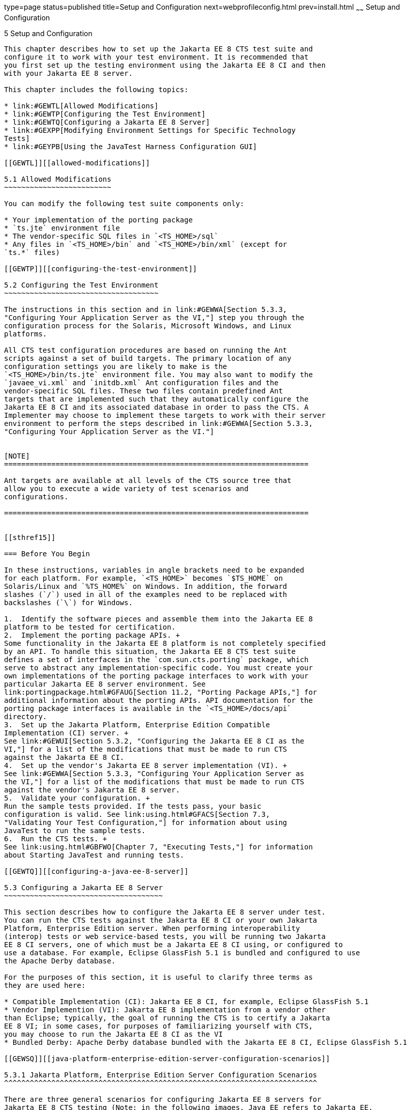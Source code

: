///////////////////////////////////////////////////////////////////////////////

    Copyright (c) 2020 Oracle and/or its affiliates. All rights reserved.

    This program and the accompanying materials are made available under the
    terms of the Eclipse Public License v. 2.0, which is available at
    http://www.eclipse.org/legal/epl-2.0.

    This Source Code may also be made available under the following Secondary
    Licenses when the conditions for such availability set forth in the
    Eclipse Public License v. 2.0 are satisfied: GNU General Public License,
    version 2 with the GNU Classpath Exception, which is available at
    https://www.gnu.org/software/classpath/license.html.

    SPDX-License-Identifier: EPL-2.0 OR GPL-2.0 WITH Classpath-exception-2.0

///////////////////////////////////////////////////////////////////////////////

type=page
status=published
title=Setup and Configuration
next=webprofileconfig.html
prev=install.html
~~~~~~
Setup and Configuration
=======================

[[GBFVV]][[setup-and-configuration]]

5 Setup and Configuration
-------------------------

This chapter describes how to set up the Jakarta EE 8 CTS test suite and
configure it to work with your test environment. It is recommended that
you first set up the testing environment using the Jakarta EE 8 CI and then
with your Jakarta EE 8 server.

This chapter includes the following topics:

* link:#GEWTL[Allowed Modifications]
* link:#GEWTP[Configuring the Test Environment]
* link:#GEWTQ[Configuring a Jakarta EE 8 Server]
* link:#GEXPP[Modifying Environment Settings for Specific Technology
Tests]
* link:#GEYPB[Using the JavaTest Harness Configuration GUI]

[[GEWTL]][[allowed-modifications]]

5.1 Allowed Modifications
~~~~~~~~~~~~~~~~~~~~~~~~~

You can modify the following test suite components only:

* Your implementation of the porting package
* `ts.jte` environment file
* The vendor-specific SQL files in `<TS_HOME>/sql`
* Any files in `<TS_HOME>/bin` and `<TS_HOME>/bin/xml` (except for
`ts.*` files)

[[GEWTP]][[configuring-the-test-environment]]

5.2 Configuring the Test Environment
~~~~~~~~~~~~~~~~~~~~~~~~~~~~~~~~~~~~

The instructions in this section and in link:#GEWWA[Section 5.3.3,
"Configuring Your Application Server as the VI,"] step you through the
configuration process for the Solaris, Microsoft Windows, and Linux
platforms.

All CTS test configuration procedures are based on running the Ant
scripts against a set of build targets. The primary location of any
configuration settings you are likely to make is the
`<TS_HOME>/bin/ts.jte` environment file. You may also want to modify the
`javaee_vi.xml` and `initdb.xml` Ant configuration files and the
vendor-specific SQL files. These two files contain predefined Ant
targets that are implemented such that they automatically configure the
Jakarta EE 8 CI and its associated database in order to pass the CTS. A
Implementer may choose to implement these targets to work with their server
environment to perform the steps described in link:#GEWWA[Section 5.3.3,
"Configuring Your Application Server as the VI."]


[NOTE]
=======================================================================

Ant targets are available at all levels of the CTS source tree that
allow you to execute a wide variety of test scenarios and
configurations.

=======================================================================


[[sthref15]]

=== Before You Begin

In these instructions, variables in angle brackets need to be expanded
for each platform. For example, `<TS_HOME>` becomes `$TS_HOME` on
Solaris/Linux and `%TS_HOME%` on Windows. In addition, the forward
slashes (`/`) used in all of the examples need to be replaced with
backslashes (`\`) for Windows.

1.  Identify the software pieces and assemble them into the Jakarta EE 8
platform to be tested for certification.
2.  Implement the porting package APIs. +
Some functionality in the Jakarta EE 8 platform is not completely specified
by an API. To handle this situation, the Jakarta EE 8 CTS test suite
defines a set of interfaces in the `com.sun.cts.porting` package, which
serve to abstract any implementation-specific code. You must create your
own implementations of the porting package interfaces to work with your
particular Jakarta EE 8 server environment. See
link:portingpackage.html#GFAUG[Section 11.2, "Porting Package APIs,"] for
additional information about the porting APIs. API documentation for the
porting package interfaces is available in the `<TS_HOME>/docs/api`
directory.
3.  Set up the Jakarta Platform, Enterprise Edition Compatible
Implementation (CI) server. +
See link:#GEWUI[Section 5.3.2, "Configuring the Jakarta EE 8 CI as the
VI,"] for a list of the modifications that must be made to run CTS
against the Jakarta EE 8 CI.
4.  Set up the vendor's Jakarta EE 8 server implementation (VI). +
See link:#GEWWA[Section 5.3.3, "Configuring Your Application Server as
the VI,"] for a list of the modifications that must be made to run CTS
against the vendor's Jakarta EE 8 server.
5.  Validate your configuration. +
Run the sample tests provided. If the tests pass, your basic
configuration is valid. See link:using.html#GFACS[Section 7.3,
"Validating Your Test Configuration,"] for information about using
JavaTest to run the sample tests.
6.  Run the CTS tests. +
See link:using.html#GBFWO[Chapter 7, "Executing Tests,"] for information
about Starting JavaTest and running tests.

[[GEWTQ]][[configuring-a-java-ee-8-server]]

5.3 Configuring a Jakarta EE 8 Server
~~~~~~~~~~~~~~~~~~~~~~~~~~~~~~~~~~~~~

This section describes how to configure the Jakarta EE 8 server under test.
You can run the CTS tests against the Jakarta EE 8 CI or your own Jakarta
Platform, Enterprise Edition server. When performing interoperability
(interop) tests or web service-based tests, you will be running two Jakarta
EE 8 CI servers, one of which must be a Jakarta EE 8 CI using, or configured to
use a database. For example, Eclipse GlassFish 5.1 is bundled and configured to use
the Apache Derby database.

For the purposes of this section, it is useful to clarify three terms as
they are used here:

* Compatible Implementation (CI): Jakarta EE 8 CI, for example, Eclipse GlassFish 5.1
* Vendor Implemention (VI): Jakarta EE 8 implementation from a vendor other
than Eclipse; typically, the goal of running the CTS is to certify a Jakarta
EE 8 VI; in some cases, for purposes of familiarizing yourself with CTS,
you may choose to run the Jakarta EE 8 CI as the VI
* Bundled Derby: Apache Derby database bundled with the Jakarta EE 8 CI, Eclipse GlassFish 5.1

[[GEWSQ]][[java-platform-enterprise-edition-server-configuration-scenarios]]

5.3.1 Jakarta Platform, Enterprise Edition Server Configuration Scenarios
^^^^^^^^^^^^^^^^^^^^^^^^^^^^^^^^^^^^^^^^^^^^^^^^^^^^^^^^^^^^^^^^^^^^^^^^^

There are three general scenarios for configuring Jakarta EE 8 servers for
Jakarta EE 8 CTS testing (Note: in the following images, Java EE refers to Jakarta EE. 
RI should be replaced with CI for Compatible Implementation):

* Configure the Jakarta EE 8 CI as the server under test +
image:img/serverpath-ri.png["CI as Server Under Test"]

Use the Jakarta EE 8 CI as the Jakarta EE 8 VI; you may want to do this as a
sanity check to make sure you are comfortable with using the Jakarta EE 8
CTS against a known standard CI with certified sample applications
before proceeding with tests against your Jakarta EE 8 VI. See
link:#GEWUI[Section 5.3.2, "Configuring the Jakarta EE 8 CI as the VI,"]
for instructions.

* Configure your Jakarta EE 8 VI as Server Under Test +
image:img/serverpath-vi.png["VI as Server Under Test"]

This is the primary goal of using the Jakarta EE 8 CTS; you will eventually
need to configure the Jakarta EE 8 implementation you want to certify. See
link:#GEWWA[Section 5.3.3, "Configuring Your Application Server as the
VI,"] for instructions.

* Configure two Jakarta EE 8 servers for the purpose of interop testing +
image:img/serverpath-interop.png["Two Servers for Interop Testing"]

Rebuildable tests and Interop tests require that you configure two Jakarta
EE 8 servers on one or two machines. One server will be your Jakarta EE 8
VI running a database of your choice with JDBC 4.1-compliant drivers.
The second server must be the Jakarta EE 8 CI using the bundled Java DB
database. See link:#GEXMH[Section 5.3.4, "Configuring a Jakarta Platform,
Enterprise Edition CI and VI for Interop/Rebuildable Tests,"] for
instructions.

In terms of the Jakarta EE 8 CTS, all CTS configuration settings are made
in the `<TS_HOME>/bin/ts.jte` file. When configuring a Jakarta EE 8 server,
the important thing is to make sure that the settings you use for your
server match those in the `ts.jte` file.

These configuration scenarios are described in the following sections.

[[GEWUI]][[configuring-the-java-ee-8-ri-as-the-vi]]

5.3.2 Configuring the Jakarta EE 8 CI as the VI
^^^^^^^^^^^^^^^^^^^^^^^^^^^^^^^^^^^^^^^^^^^^^^^

To configure the Jakarta EE 8 CI as the server under test (that is, to use
the Jakarta EE 8 CI as the VI) follow the steps listed below. In this
scenario, the goal is simply to test the Jakarta EE 8 CI against the CTS
for the purposes of familiarizing yourself with CTS test procedures. You
may also want to refer to the Quick Start guides included with the Jakarta
EE 8 CTS for similar instructions.

. Set server properties in your `<TS_HOME>/bin/ts.jte` file to suit
your test environment. +
Be sure to set the following properties:
..  Set the `webServerHost` property to the name of the host on which
your Web server is running that is configured with the CI. +
The default setting is `localhost`.
..  Set the `webServerPort` property to the port number of the host on
which the Web server is running and configured with the CI. +
The default setting is `8001`.
..  Set the `wsgen.ant.classname` property to the Vendor's
implementation class that mimics the CI Ant task that in turn calls the
`wsgen` Java-to-WSDL tool. +
The default setting is `com.sun.tools.ws.ant.WsGen`.
..  Set the `wsimport.ant.classname` property to the Vendor's
implementation class that mimics the CI Ant task that in turn calls the
`wsimport` WSDL-to-Java tool. +
The default setting is `com.sun.tools.ws.ant.WsImport`.
..  Set the `porting.ts.url.class` property to your porting
implementation class that is used for obtaining URLs. +
The default setting for the CI porting implementation is
`com.sun.ts.lib.implementation.sun.common.SunRIURL`.
..  Set the database-related properties in the `<TS_HOME>/bin/ts.jte`
file. +
link:database-config.html#GFKMW[Section D.3, "Database Properties in
ts.jte,"] lists the names and descriptions for the database properties
you need to set.
..  Add the following JVM option to the `command.testExecuteAppClient`
property to enable the Security Manager in the application client
container: +
+
[source,oac_no_warn]
----
-Djava.security.manager

----
+
Add this option to the list of other `-D JVM` options for this property. +
As mentioned previously, these settings can vary, but must match
whatever you used when setting up the Jakarta EE 8 CI server.
.  Install the Jakarta EE 8 CI and configure basic settings, as described
in link:install.html#GBFTP[Chapter 4, "Installation."]
.  Start the Jakarta EE 8 CI application server. +
Refer to the application server documentation for complete instructions.
.  Enable the Security Manager. +
If you are using the Jakarta EE 8 CI, execute the following command from
the command line: +
+
[source,oac_no_warn]
----
asadmin create-jvm-options -Djava.security.manager

----
+
.  Stop and restart your application server so it is running with the
Security Manager enabled.
.  Change to the `<TS_HOME>/bin` directory.
.  Start your backend database. +
If you are using Derby as your backend database, execute the
`start.javadb` Ant target: +
+
[source,oac_no_warn]
----
ant -f xml/impl/glassfish/s1as.xml start.javadb

----
+
Otherwise, refer to your backend database administration documentation
for information about starting your database server.
.  Initialize your backend database. +
If you are using Derby as your backend database, execute the
`init.derby` Ant target: +
+
[source,oac_no_warn]
----
ant -f xml/init.xml init.derby

----
+
If you are not using Derby as your backend database, refer to
link:database-config.html#GFAVUb[Appendix D, "Configuring Your Backend
Database."] +
+
[NOTE]
=======================================================================

If you are using MySQL or MS SQL Server as your backend database, see
link:#GJLGQ[Section 5.4.25, "Backend Database Setup,"] for additional
database setup instructions.

=======================================================================
+
.  Run the configuration Ant target. +
+
[source,oac_no_warn]
----
ant config.vi
----
+
[NOTE]
=======================================================================

By default, the `config.vi` Ant task configures the entire application
server. Sometimes you may not want or need to configure everything, such
as connector RAR files. If you are not performing connector-related
tests, you can avoid the deployment and configuration of RAR files by
using the Ant option `-Dskip.config.connector=true`. This will reduce
configuration times, the deployment of unneeded RAR files, and the
creation of unnecessary resources on the server under test. For example,
the following command will do this.
[source,oac_no_warn]
----
ant -Dskip.config.connector=true config.vi
----

=======================================================================

. Build the special web services clients. +
The special webservices tests under the `webservices12/specialcases`
directory have prebuilt endpoints, but the clients are not prebuilt. The
clients will be built after the endpoints are first predeployed to the
application server under test. +
During the build, the clients import the WSDLs (by means of the Jakarta EE
`wsimport` and `wsgen` tools) from the predeployed webservices
endpoints. This process verifies that importing a WSDL from a
predeployed webservice endpoint works properly. +
To build the special webservices clients, the following command must be
executed: +
+
[source,oac_no_warn]
----
ant build.special.webservices.clients 
----
+
This predeploys all the special webservices endpoints, builds all the
special webservices clients, and then undeploys the special webservices
endpoints. See link:portingpackage.html#GKLJO[Section 11.2.2, "Ant-Based
Deployment Interface,"] for more information about the Ant-based
deployment interface, including guidelines for creating your own
Ant-based deployment implementation.
. Continue on to link:using.html#GBFWO[Chapter 7, "Executing Tests,"]
for instructions on running tests.

[[GEWWA]][[configuring-your-application-server-as-the-vi]]

5.3.3 Configuring Your Application Server as the VI
^^^^^^^^^^^^^^^^^^^^^^^^^^^^^^^^^^^^^^^^^^^^^^^^^^^

To use a Jakarta EE 8 server other than the Jakarta EE 8 CI, follow the steps
below.

.  Set server properties in your `<TS_HOME>/bin/ts.jte` file to suit
your test environment. +
Be sure to set the following properties:

..  Set the `webServerHost` property to the name of the host on which
your Web server is running that is configured with the CI. +
The default setting is `localhost`.

..  Set the `webServerPort` property to the port number of the host on
which the Web server is running and configured with the CI. +
The default setting is `8001`.

..  Set the `wsgen.ant.classname` property to the Vendor's
implementation class that mimics the CI Ant task that in turn calls the
`wsgen` Java-to-WSDL tool. +
The default setting is `com.sun.tools.ws.ant.WsGen`.

..  Set the `wsimport.ant.classname` property to the Vendor's
implementation class that mimics the CI Ant task that in turn calls the
`wsimport` WSDL-to-Java tool. +
The default setting is `com.sun.tools.ws.ant.WsImport`.

..  Set the `porting.ts.url.class` property to your porting
implementation class that is used for obtaining URLs.

..  Set the database-related properties in the `<TS_HOME>/bin/ts.jte`
file. +
link:database-config.html#GFKMW[Section D.3, "Database Properties in
ts.jte,"] lists the names and descriptions for the database properties
you need to set.

..  Add the following JVM option to the `command.testExecuteAppClient`
property to enable the Security Manager in the application client
container: 
+
[source,oac_no_warn]
----
-Djava.security.manager

----
+
Add this option to the list of other -D JVM options for this property. +
These settings can vary, but must match whatever you used when setting
up your Jakarta Platform, Enterprise Edition server.

.  Install the Jakarta Platform, Enterprise Edition VI and configure basic
settings. +
If you want to configure your Jakarta Platform, Enterprise Edition server
using Ant configuration target similar to the target for the Jakarta EE 8
CI, as described in link:install.html#GBFTP[Chapter 4, "Installation,"]
you will need to modify the `<TS_HOME>/bin/xml/javaee_vi.xml` file to
implement the defined Ant targets for your application server. Then run:
+
[source,oac_no_warn]
----
ant config.vi

----
+
The Ant configuration targets you implement, if any, may vary. Whichever
configuration method you choose, make sure that all configuration steps
in this procedure are completed as shown.

.  Enable the Security Manager and then stop and restart your
application server so it is running with the Security Manager enabled.

.  Provide alternate endpoint and WSDL URLs, if necessary. +
The `<TS_HOME>/bin` directory contains the following `.dat` files:
* `jaxws-url-props.dat`
* `jws-url-props.dat`
* `webservices12-url-props.dat` 
+
These files contain the webservice endpoint and WSDL URLs that the CTS
tests use when running against the CI. In the porting package used by
the CTS, the URLs are returned as is since this is the form that the CI
expects. You may need an alternate form of these URLs to run the CTS
tests in your environment. However, you MUST NOT modify the existing
`.dat` files, but instead make any necessary changes in your own porting
implementation class to transform the URLs appropriately for your
environment.

.  Install and configure a database for the server under test.

.  Start your database.

.  Initialize your database for CTS tests.

..  If you choose to not implement the `javaee_vi.xml` targets, execute
the following command to specify the appropriate DML file: +
(Derby DB Example) 
+
[source,oac_no_warn]
----
ant -Dtarget.dml.file=tssql.stmt \
-Ddml.file=javadb/javadb.dml.sql copy.dml.file

----
+
..  Execute the following command to initialize your particular
database: 
+
[source,oac_no_warn]
----
ant -f <TS_HOME>/bin/xml/initdb.xml init.Database
----
+
For example, to initialize a Derby DB database: 
+
[source,oac_no_warn]
----
ant -f <TS_HOME>/bin/xml/initdb.xml init.javadb

----
+
Refer to link:database-config.html#GFAVUb[Appendix D, "Configuring Your
Backend Database,"] for detailed database configuration and
initialization instructions and a list of database-specific
initialization targets.

.  Start your Jakarta EE 8 server.

.  [[BABDADHA]] Set up required users and passwords.

..  Set up database users and passwords that are used for JDBC
connections. +
The Jakarta EE 8 CTS requires several user names, passwords, and
user-to-role mappings. These need to match those set in your `ts.jte`
file. By default, `user1`, `user2`, `user3, password1`, `password2`, and
`password3` are set to `cts1`.

..  [[BABBHFAI]] Set up users and passwords for your Jakarta Platform, Enterprise Edition
server. +
For the purpose of running the CTS test suite, these should be set as
follows: 
+
[width="100%",cols="33%,33%,34%",options="header",]
|=========================================
|User |Password |Groups
|`j2ee_vi` |`j2ee_vi` |`staff`
|`javajoe` |`javajoe` |`guest`
|`j2ee` |`j2ee` |`staff`, `mgr`, `asadmin`
|`j2ee_ri` |`j2ee_ri` |`staff`
|=========================================
+
Note that adding the `asadmin` group is only necessary when running
against the Eclipse GlassFis 5.1 Jakarta EE 8 CI application server. It is required in this case
because the management Jakarta Enterprise Bean (MEjb) in the Jakarta EE 8 server is protected
with the `asadmin` group. Other appservers may or may not choose to
protect their MEjb. If necessary for your appserver implementation, you
should also add the group name with which your MEjb is protected. +
Also make sure the principal to role-mappings that are specified in the
runtime XML files (see link:csiv2logs.html#GEXUI[Section B.6.1, "The
security-role-mapping Element"]) are properly mapped in your
environment. Note that the principal-to-role mappings may vary for each
application.

. Make sure that the appropriate JDBC 4.1-compliant database driver
class, any associated database driver native libraries, and the correct
database driver URL are available.

. Configure your Jakarta Platform, Enterprise Edition server to use the
appropriate JDBC logical name (`jdbc/DB1`) when accessing your database
server.

. Configure your Jakarta EE 8 server to use the appropriate logical name
(`jdbc/DBTimer`) when accessing your Jakarta Enterprise Beans timer.

. Provide access to a JNDI lookup service.

. Provide access to a Web server.

. Provide access to a Jakarta Mail server that supports the SMTP protocol.

. Execute the `add.interop.certs` Ant target. +
+
[NOTE]
=======================================================================

This step installs server side certificates for interoperability
testing; that is, it installs the CI's server certificate to VI and VI's
server certificate into the CI. This step is necessary for mutual
authentication tests in which both the server and client authenticate to
each other.

=======================================================================
+

. [[BABEGCJH]] Install the client-side certificate in the `trustStore` on the Jakarta EE 8
server. See link:#GEXWW[CSIv2 Test Setup] for more information. +
Certificates are located `<TS_HOME>/bin/certificates`. Use the
certificate that suits your environment.

..  `cts_cert`: For importing the CTS client certificate into a
`truststore`

..  `clientcert.jks`: Used by the Java SE 8 runtime to identify the CTS
client's identity

..  `clientcert.p12`: Contains CTS client certificate in `pkcs12` format

.. Append the file `<TS_HOME>/bin/server_policy.append` to the Java
policy file or files on your Jakarta EE 8 server. +
This file contains the grant statements used by the test harness,
signature tests, and API tests.

.. Append the file `<TS_HOME>/bin/client_policy.append` to the
application client's Java policy file, which is referenced in the
`TestExecuteAppClient` section of the `ts.jte` file.

.. Make the appropriate transaction interoperability setting on the
Jakarta EE 8 server and the server that is running the Jakarta EE 8 CI. +
See link:#GEXWW[Section 5.4.19, "CSIv2 Test Setup."]

.. If necessary, refer to the sections later in this chapter for
additional configuration information you may require for your particular
test goals. +
For example, see link:#GEXWW[Section 5.4.19, "CSIv2 Test Setup,"] for
configuration settings required for CSIv2 tests.

.. Restart your Jakarta EE 8 server.

.. Build the special Web services clients. +
This step may be bypassed at this time if you are not going to
immediately run the tests under
`<TS_HOME>/src/com/sun/ts/tests/webservices12`. However, you must return
to this configuration section and complete it in order to run these
tests. +
The special Web services tests under the `webservices12/specialcases`
directory have prebuilt endpoints, but the clients are not prebuilt. The
clients will be built after the endpoints are first predeployed to the
application server under test. +
During the build the clients import the WSDLs (by means of the Jakarta EE
`wsimport` and `wsgen` tools) from the predeployed Web services
endpoints. This process verifies that importing a WSDL from a
predeployed Web service endpoint works properly.

.. Install the Jakarta EE 8 CI.

.. Set the following properties in your `<TS_HOME>/bin/ts.jte` file. +
The current values should be saved since they will be needed later in this step.

* Set the `javaee.home.ri` property to the location where the Jakarta EE 8
CI is installed.

* Set the `wsgen.ant.classname` property to the Jakarta EE 8 application
server Ant task that in turn calls the `wsimport` Java-to-WSDL tool. It
must be set to: 
+
[source,oac_no_warn]
----
com.sun.tools.ws.ant.WsGen

----
+
* Set the `wsgen.classpath` property to: 
+
[source,oac_no_warn]
----
${javaee.classes.ri}:${tools.jar}

----
+
* Set the `wsimport.ant.classname` property to the Jakarta EE 8 application
server Ant task that in turn calls the `wsimport` WSDL-to-Java tool. +
It must be set to `com.sun.tools.ws.ant.WsImport`

* Set the `wsimport.classpath` property to the following value: 
+
[source,oac_no_warn]
----
${javaee.classes.ri}:${tools.jar}

----
+
..  Build the special Web services clients by executing the following command: 
+
[source,oac_no_warn]
----
ant build.special.webservices.clients 

----
+
This predeploys all the special Web services endpoints, builds all the
special webservices clients, and then undeploys the special webservices
endpoints. See link:portingpackage.html#GKLJO[Section 11.2.2, "Ant-Based
Deployment Interface,"] for more information about the Ant-based
deployment interface, including guidelines for creating your own
Ant-based deployment implementation.

..  Once this command completes successfully, the following `ts.jte`
properties must be set back to their previous values:

* `wsgen.ant.classname`

* `wsgen.classpath`

* `wsimport.ant.classname`

* `wsimport.classpath`

..  The following `webservices12-url-props.dat` properties must be set
back to their original values:

* `specialcases.defaultserviceref.wsdlloc`

* `specialcases.nameattrserviceref.wsdlloc`

* `specialcases.providerserviceref.wsdlloc`

. Continue on to link:using.html#GBFWO[Chapter 7, "Executing Tests"].

[[GEXMH]][[configuring-a-jakarta-platform-enterprise-edition-ci-and-vi-for-interoprebuildable-tests]]

5.3.4 Configuring a Jakarta Platform, Enterprise Edition CI and VI for Interop/Rebuildable Tests
^^^^^^^^^^^^^^^^^^^^^^^^^^^^^^^^^^^^^^^^^^^^^^^^^^^^^^^^^^^^^^^^^^^^^^^^^^^^^^^^^^^^^^^^^^^^^^^^

Use the following procedure to configure the Jakarta EE 8 CTS for
interoperability and rebuildable testing. Note that you must complete
all of the setup instructions in this section and all of the steps in
link:#GEXWW[Section 5.4.19, "CSIv2 Test Setup,"] before you run the
CSIv2 tests.

.  Install and configure basic settings for the Jakarta EE 8 VI and the
Jakarta EE 8 CI. +
These procedures are described earlier in this section. You can run the
Jakarta EE 8 servers on separate machines or on the same machine. If
running both servers on the same machine, be careful to avoid
conflicting properties (for example, port settings).

.  Make sure that the following properties have been set in the
`ts.jte` file:

* `create.cmp.tables=true`

* `javaee.home=` Jakarta EE 8 VI installation directory (JAVAEE_HOME)

* `javaee.home.ri= `Jakarta EE 8 CI installation directory

* `mailuser1=` valid email address

* `mailHost=` valid SMTP server

* `orb.host=` host where the Jakarta EE 8 VI naming server is running

* `orb.port=` port where the Jakarta EE 8 VI naming service is running

* `orb.host.ri=` host where the Jakarta EE 8 CI naming service is running

* `orb.port.ri=` port where the Jakarta EE 8 CI naming service is running

* `webServerHost=` host where the Jakarta EE 8 VI Web server is running

* `webServerPort=` port where the Jakarta EE 8 VI Web server is running

* `webServerHost.2=` host where the Jakarta EE 8 CI Web server is running

* `webServerPort.2=` port where the Jakarta EE 8 CI Web server is running

* `securedWebServicePort=` port where the Jakarta EE 8 secure web service is
running

* `securedWebServicePort.2=` port where the Jakarta EE 8 CI secure web
service is running

* `porting.ts.deploy2.class.1=` vendor-provided deployment porting class

* `porting.ts.login.class.1=` vendor-provided login porting class

* `porting.ts.jms.class.1=` vendor-provided JMS porting class

* `porting.ts.tsHttpsURLConnection.class.1=` vendor-provided
HttpsURLConnection-class

* `ri.log.file.location=` location to which CI log files will be written
and optionally stored, if the `harness.log.trace` flag is set to `true` +
+
[NOTE]
=======================================================================

The `create.interop.tables.only=true` property does not exist in the
`ts.jte` file by default but can be added if needed for creating interop
tables.

For the Jakarta EE 8 CI, you must set `create.cmp.tables=true` when you set
`create.interop.tables.only=true`.

=======================================================================
+
[NOTE]
=======================================================================

As a general rule, `ts.jte` properties ending with the suffix ".ri" are
CI server properties that rarely need to be changed. Properties ending
with the suffix ".vi" are VI server properties that are more likely to
require modifying.

=======================================================================
+
.  Configure both Jakarta EE 8 servers. +
Change to the `<TS_HOME>/bin` directory and run the following Ant
targets: 
+
[source,oac_no_warn]
----
ant config.ri
ant config.vi

----
+
If you have not implemented the `config.vi` Ant target for your Jakarta EE
8 server, perform the steps shown in link:#GEWWA[Section 5.3.3,
"Configuring Your Application Server as the VI."]

.  Configure rebuildable tests, if applicable at this time. +
Jakarta EE 8 CTS Rebuildable Tests are located under
`<TS_HOME>/src/com/sun/ts/tests/jaxws` and
`<TS_HOME>/src/com/sun/ts/tests/jws`. Run this and then continue on to
link:using.html#GBFWO[Chapter 7, "Executing Tests,"] for instructions on
executing tests. If you would like to run tests under
`<TS_HOME>/src/com/sun/ts/tests/interop`, continue to the next step.

.  Add `<JAVAEE_HOME>/glassfish/modules/ejb-container.jar` to your
application server's `CLASSPATH`. +
This JAR file is part of the Jakarta Enterprise Beans interoperability architecture. It
contains implementations of the required system value classes.

.  Initialize the databases using the appropriate Ant targets.

..  Log in to the machine running the CI database and execute the
following commands: 
+
[source,oac_no_warn]
----
cd <TS_HOME>/bin
ant init.javadb

----
+
..  Change the `create.interop.tables.only` to false in the
`<TS_HOME>/bin/ts.jte` file.

..  Log into the machine running the VI database and execute the
following command: +
+
[source,oac_no_warn]
----
ant init.database
----
+
Refer to link:database-config.html#GFAVUb[Appendix D, "Configuring Your
Backend Database,"] for detailed database configuration and
initialization instructions and a list of database-specific
initialization targets.

.  Start the standalone deployment server in a separate shell on the
same host as the CTS harness. +
The default deployment porting implementation goes through a standalone
deployment server with a dedicated classpath. To start this standalone
server, change to the `<TS_HOME>/bin` directory and execute the
`start.auto.deployment.server` Ant task. +
The standalone server is basically an RMI server used to copy archives
to the CI server's `autodeploy` directory. A separate VM is necessary to
avoid classloading conflicts that could occur when the VI server is also
a version of CI server.

.  If necessary, refer to the sections later in this chapter for
additional configuration information you may require for your particular
test goals. +
For example, see link:#GEXWW[Section 5.4.19, "CSIv2 Test Setup,"] for
configuration settings required for CSIv2 tests.

.  Continue on to link:using.html#GBFWO[Chapter 7, "Executing Tests,"]
for instructions on running tests.

[[GEXPP]][[modifying-environment-settings-for-specific-technology-tests]]

5.4 Modifying Environment Settings for Specific Technology Tests
~~~~~~~~~~~~~~~~~~~~~~~~~~~~~~~~~~~~~~~~~~~~~~~~~~~~~~~~~~~~~~~~

Before you can run any of the technology-specific Jakarta EE 8 CTS tests,
you must supply certain information that JavaTest needs to run the tests
in your particular environment. This information exists in the
`<TS_HOME>/bin/ts.jte` environment file. This file contains sets of
name/value pairs that are used by the tests. You need to assign a valid
value for your environment for all of the properties listed in the
sections that follow.


[NOTE]
=======================================================================

This section only discusses a small subset of the properties you can
modify. Refer to the `ts.jte` file for information about the many other
properties you may want to modify for your particular test environment.

=======================================================================


This section includes the following topics:

* link:#GEXQT[Test Harness Setup]
* link:#GEXOS[Windows-Specific Properties]
* link:#GEXPE[Test Execution Command Setup]
* link:#GEXPB[Jakarta Servlet Test Setup]
* link:#CBDDGJFC[Jakarta WebSocket Test Setup]
* link:#GEXON[JDBC Test Setup]
* link:#GEXQQ[Standalone RMI/IIOP Server Test Setup]
* link:#GEXOT[Jakarta Mail Test Setup]
* link:#GEXPU[Jakarta XML Registry Test Setup]
* link:#GJKPO[Jakarta RESTful Web Services Test Setup]
* link:#GEXQP[Deployment Test Setup]
* link:#GEXOF[Jakarta Connector Test Setup]
* link:#GEXPV[XA Test Setup]
* link:#GKKOJ[Jakarta Enterprise Beans 3.2 Test Setup]
* link:#GEXOX[Jakarta Enterprise Beans Timer Test Setup]
* link:#GEXQB[Entity Bean Container-Managed Persistence Test Setup for Jakarta Enterprise Beans V 1.1]
* link:#GEXOL[Jakarta Persistence API Test Setup]
* link:#GEXPT[Jakarta Messaging Test Setup]
* link:#GKWVB[Jakarta Authentication Test Setup]
* link:#GEXWW[CSIv2 Test Setup]
* link:#GEYBI[Jakarta Authorization Test Setup]
* link:#GEYAM[WSDL: Webservice Test and Runtime Notes]
* link:#CEGCHDEA[Jakarta Security API Test Setup]
* link:#GEYNX[Signature Test Setup]
* link:#GJLGQ[Backend Database Setup]

[[GEXQT]][[test-harness-setup]]

5.4.1 Test Harness Setup
^^^^^^^^^^^^^^^^^^^^^^^^

Verify that the following properties, which are used by the test
harness, have been set in the `<TS_HOME>/bin/ts.jte` file:

[source,oac_no_warn]
----
harness.temp.directory=<TS_HOME>/tmp
harness.log.port=2000
harness.log.traceflag=[true | false]
deployment_host.1=<hostname>
deployment_host.2=<hostname>
porting.ts.deploy2.class.1=<vendor-deployment-class>
porting.ts.login.class.1=<vendor-login-class>
porting.ts.url.class.1=<vendor-url-class>
porting.ts.jms.class.1=<vendor-jms-class>
porting.ts.tsHttpsURLConnection.class.1=<vendor-HttpsURLConnection-class>
----

* The `harness.temp.directory` property specifies a temporary directory
that the harness creates and to which the CTS harness and tests write
temporary files. The default setting should not need to be changed.

* The `harness.log.port` property specifies the port that server
components of the tests use to send logging output back to JavaTest. If
the default port is not available on the machine running JavaTest, you
must edit this property and set it to an available port. The default
setting is `2000`.

* The `harness.log.traceflag` property is used to turn on or turn off
verbose debugging output for the tests. The value of the property is set
to `false` by default. Set the property to `true` to turn debugging on.

* The `deployment_host.1` and `deployment_host.2` properties specify the
systems where the vendor's Jakarta Platform, Enterprise Edition server and
the Jakarta Platform, Enterprise Edition CI server are running. By default,
JavaTest will use the `orb.host` and `orb.host.ri` systems, which are
set in the `ts.jte` file.

* The porting class `.1` and `.2` property sets specify the class names
of porting class implementations. By default, both property sets point
to the Jakarta Platform, Enterprise Edition CI-specific classes. To run the
interoperability tests, do not modify the `.2` set. These properties
should always point to the Jakarta Platform, Enterprise Edition CI classes.
Modify the `.1` set to point to implementations that work in your
specific Jakarta Platform, Enterprise Edition environment. See
link:#GEXMH[Configuring a Jakarta Platform, Enterprise Edition CI and VI
for Interop/Rebuildable Tests] for additional information about setting
these properties.

* The `-Dcts.tmp` option for the `testExecute` and
`testExecuteAppClient` commands in the `ts.jte` file have been set. This
Java option tells the test suite the location to which the test suite
will write temporary files.

[[GEXOS]][[windows-specific-properties]]

5.4.2 Windows-Specific Properties
^^^^^^^^^^^^^^^^^^^^^^^^^^^^^^^^^

When configuring the Jakarta EE 8 CTS for the Windows environment, set the
following properties in `<TS_HOME>/bin/ts.jte`:

* `pathsep` to semicolon (pathsep=`;`)

* `s1as.applicationRoot` to the drive on which you have installed CTS
(for example, `s1as.applicationRoot=C:`) +
When installing in the Windows environment, the Jakarta Platform,
Enterprise Edition CI, JDK, and CTS should all be installed on the same
drive. If you must install these components on different drives, also
change the `ri.applicationRoot` property in addition to the `pathsep`
and `s1as.applicationRoot` properties; for example: +
[source,oac_no_warn]
----
ri.applicationRoot=C:
----


[NOTE]
=======================================================================

When configuring the CI and CTS for the Windows environment, never
specify drive letters in any path properties in `ts.jte`.

=======================================================================


[[GEXPE]][[test-execution-command-setup]]

5.4.3 Test Execution Command Setup
^^^^^^^^^^^^^^^^^^^^^^^^^^^^^^^^^^

The test execution command properties are used by the test harness. By
default, the `ts.jte` file defines a single command line for each of the
commands that is used for both UNIX and Windows environments.

* `command.testExecute`

* `command.testExecuteAppClient`

* `command.testExecuteAppClient2`

If these commands do not meet your needs, you can define separate
entries for the UNIX and Windows environments. Edit either the `ts_unix`
or `ts_win32` test execution properties in the `ts.jte` file. For UNIX,
these properties are:

* `env.ts_unix.command.testExecute`

* `env.ts_unix.command.testExecuteAppClient`

* `env.ts_unix.command.testExecuteAppClient2`

For Windows, these properties are:


* `env.ts_win32.command.testExecute`

* `env.ts_win32.command.testExecuteAppClient`

* `env.ts_win32.command.testExecuteAppClient2`

The `testExecute` property specifies the Java command that is used to
execute individual tests from a standalone URL client. Tests in which
the client directly invokes a web component (Jakarta Servlet or Jakarta Server Pages), use this
command line since there is no application client container involved.


[NOTE]
=======================================================================

The default settings are specific to the Jakarta Platform, Enterprise
Edition CI. If you are not using the Jakarta Platform, Enterprise Edition
CI, adjust these properties accordingly.

=======================================================================


[[GEXPB]][[jakarta-servlet-test-setup]]

5.4.4 Jakarta Servlet Test Setup
^^^^^^^^^^^^^^^^^^^^^^^^^^^^^^^^

Make sure that the following servlet properties have been set in the
`ts.jte` file:

[source,oac_no_warn]
----
ServletClientThreads=[2X size of default servlet instance pool] 
servlet_waittime=[number_of_milliseconds]
servlet_async_wait=[number_of_seconds]
logical.hostname.servlet=server
s1as.java.endorsed.dirs=${endorsed.dirs}${pathsep}${ts.home}/endorsedlib
----

The `ServletClientThreads` property configures the number of threads
used by the client for the `SingleThreadModel` servlet test. If your
container implementation supports pooling of `SingleThreadModel`
servlets, set the value of the `ServletClientThreads` property to twice
the value of the default servlet instance pool size. If your container
implementation only maintains a single instance of a
`ServletClientThreads` servlet, use the default value of `2`.

The `servlet_waittime` property specifies the amount of time, in
milliseconds, to wait between the time when the `HttpSession` is set to
expire on the server and when the `HttpSession` actually expires on the
client. This time is configurable to allow the servlet container enough
time to completely invalidate the `HttpSession`. The default value is 10
milliseconds.

The test `serverpush` in Jakarta Servlet 4.0, uses `httpclient`, a new library
in JDK9 which is backported to JDK8. There is a restriction on using
`httpclient` in JDK8 as the `httpclient` depends on
java.util.concurrent.flow which is a new class in JDK9. To run the test
on JDK8, use Java Endorsed Standards Override Mechanism and append the
`flow.jar` into bootstrap classpath. This is done by appending the
`<TS_HOME>/endorsedlib` directory to `s1as.java.endorsed.dirs` property
in `ts.jte`.

The `servlet_async_wait` property sets the duration of time in seconds
to wait between sending asynchronous messages. This property is used in
place to test non-interrupted IO, where two messages are sent in two
different batches and the receiving end will be read in a different read
cycle. This property sets the time to wait in seconds on the sending
side. The default is 4 seconds.

The `logical.hostname.servlet` property identifies the configuration
name of the logical host on which the `ServletContext` is deployed. This
used to identify the name of a logical host that processes Jakarta EE 8
requests. Jakarta EE 8 requests may be directed to a logical host using
various physical or virtual host names or addresses, and a message
processing runtime may be composed of multiple logical hosts. The
`logical.hostname.servlet` property is required to properly identify the
Jakarta EE 8 profile's `AppContextId` hostname. This property is used by
the Jakarta EE 8 security tests as well as by the
`ServletContext.getVirtualServerName()` method. If a
`logical.hostname.servlet` does not exist, set this property to the
default hostname (for example, `webServerHost`). The default is
"server".

[[CBDDGJFC]][[jakarta-websocket-test-setup]]

5.4.5 Jakarta WebSocket Test Setup
^^^^^^^^^^^^^^^^^^^^^^^^^^^^^^^^^^

Make sure that the following WebSocket property has been set in the
`ts.jte` file:

[source,oac_no_warn]
----
ws_wait=[number_of_seconds]
----

The `ws_wait` property configures the wait time, in seconds, for the
socket to send or receive a message. A multiple of 5 of this time is
also used to test socket timeouts.

The Jakarta WebSocket tests also use the following properties: `webServerHost`
and `webServerPort`. See link:#GEWUI[Section 5.3.2, "Configuring the
Jakarta EE 8 CI as the VI,"] for more information about setting these
properties.


[NOTE]
=======================================================================

The SSL related tests under
`/ts/javaeetck/src/com/sun/ts/tests/websocket/platform/javax/websocket/server/handshakerequest/authenticatedssl/`
use self signed certificate bundled with the CTS bundle. These
certificates are generated with localhost as the hostname and would work
only when orb.host value is set to localhost in ts.jte. If the server's
hostname is used instead of the localhost, the tests in this suite might
fail with the below exception - jakarta.websocket.DeploymentException: SSL
handshake has failed.

=======================================================================


[[GEXON]][[jdbc-test-setup]]

5.4.6 JDBC Test Setup
^^^^^^^^^^^^^^^^^^^^^

The JDBC tests require you to set the timezone by modifying the `tz`
property in the `ts.jte` file. On Solaris systems, you can check the
timezone setting by looking in the file `/etc/default/init`. Valid
values for the `tz` property are in the directory
`/usr/share/lib/zoneinfo`. The default setting is `US/Eastern`. This
setting is in `/usr/share/lib/zoneinfo/US`.


[NOTE]
=======================================================================

The `tz` property is only used for Solaris configurations; it does not
apply to Windows XP/2000.

=======================================================================


[[GEXQQ]][[standalone-rmiiiop-server-test-setup]]

5.4.7 Standalone RMI/IIOP Server Test Setup
^^^^^^^^^^^^^^^^^^^^^^^^^^^^^^^^^^^^^^^^^^^

The standalone RMI/IIOP server testing verifies that Jakarta Platform,
Enterprise Edition application components can access and communicate
with an external RMI/IIOP server application.

The `start.rmiiiop.server` Ant target uses the `ts.classpath` property
setting from the `ts.jte` file when starting the standalone RMI/IIOP
server application. The standalone RMI/IIOP server application must
start up using the ORB that comes with the Jakarta Platform, Enterprise
Edition CI.

Make sure that `ts.classpath` property contains the Jakarta Platform,
Enterprise Edition CI JAR files and classes and that the following
properties have been set in the `ts.jte` file:

[source,oac_no_warn]
----
rmi.http.server.host=[hostname]
rmi.http.server.port=[port-number]
----

The `rmi.http.server.host` and `rmi.http.server.port` properties must be
set to the host and port where the standalone RMI/IIOP http server is
running. The default values for these properties are `localhost` and
`10000`, respectively.

To start the standalone RMI/IIOP server, execute the following command:

[source,oac_no_warn]
----
ant start.rmiiiop.server
----

[[GEXOT]][[jakarta-mail-test-setup]]

5.4.8 Jakarta Mail Test Setup
^^^^^^^^^^^^^^^^^^^^^^^^^^^^^

Complete the following tasks before you run the Jakarta Mail tests:

.  Set the following properties in the `ts.jte` file: 
+
[source,oac_no_warn]
----
mailuser1=[user@domain]
mailFrom=[user@domain]
mailHost=mailserver
javamail.password=password
----
+
* Set the `mailuser1` property to a valid mail address. Mail messages
generated by the Jakarta Mail tests are sent to the specified address. This
user must be created in the IMAP server.

* Set the `mailFrom` property to a mail address from which mail messages
that the Jakarta Mail tests generate will be sent.

* Set the `mailHost` property to the address of a valid mail server
where the mail will be sent.

* Set the `javamail.password` property to the password for `mailuser1`.

.  Populate your IMAP server with sample messages. +
Change to the `<TS_HOME>/bin` directory and execute the Ant target
`populateMailbox` to create the sample messages in your IMAP server. 
+
[source,oac_no_warn]
----
cd <TS_HOME>/bin
ant populateMailbox
----

[[GJKPO]][[jakarta-restful-web-services-test-setup]]

5.4.9 Jakarta RESTful Web Services Test Setup
^^^^^^^^^^^^^^^^^^^^^^^^^^^^^^^^^^^^^^^^^^^^^

This section explains how to set up the test environment to run the
Jakarta RESTful Web Services tests using the Jakarta EE 8 Compatible Implementation and/or a
Vendor Implementation. This setup also includes steps for
packaging/repackaging and publishing the packaged/repackaged WAR files
as well.

[[GJYCL]][[to-configure-your-environment-to-run-the-jakarta-restful-web-services-tests-against-the-jakarta-ee-8-ci]]

5.4.9.1 To Configure Your Environment to Run the Jakarta RESTful Web Services Tests Against the Jakarta EE 8 CI
+++++++++++++++++++++++++++++++++++++++++++++++++++++++++++++++++++++++++++++++++++++++++++++++++++++++++++++++

Edit your `<TS_HOME>/bin/ts.jte` file and set the following environment
variables:

.  Set the `jaxrs_impl_lib` property to point to the Jakarta RESTful Web Services CI. +
The default setting for this property is
`${javaee.home}/modules/jersey-container-servlet-core.jar` .

.  Set the `servlet_adaptor` property to point to the Servlet adapter
class for the Jakarta RESTful Web Services implementation. +
The default setting for this property is
`org/glassfish/jersey/servlet/ServletContainer.class`, the servlet
adaptor supplied in Jersey.

.  Set the `jaxrs_impl_name` property to the name of the Jakarta RESTful Web Services CI. +
The default setting for this property is `jersey`. +
An Ant script, jersey.xml, in the `<TS_HOME>/bin/xml/impl/glassfish`
directory contains packaging instructions.

[[GJYBC]][[to-package-war-files-for-deployment-on-the-jakarta-ee-8-ci]]

5.4.9.2 To Package WAR files for Deployment on the Jakarta EE 8 CI
++++++++++++++++++++++++++++++++++++++++++++++++++++++++++++++++++

The Jakarta EE 8 CTS test suite does not come with prebuilt test WAR files
for deployment on Jakarta EE 8 CI. The test suite includes a command to
generate the test WAR files that will be deployed on the Jakarta EE 8 CI.
The WAR files are Jersey-specific, with Jersey's servlet class and
Eclipse Jersey's servlet defined in the `web.xml` deployment descriptor.

To package the Jakarta RESTful Web Services WAR files for deployment on the Jakarta EE 8 CI,
complete the following steps:

.  Change to the `<TS_HOME>/bin` directory.

.  Execute the `update.jaxrs.wars` Ant target. +
In a test WAR files that has the `servlet_adaptor` property defined,
this target replaces the `servlet_adaptor` value of the servlet class
name property in the `web.xml` file of the WAR files to be deployed on
the Jakarta EE 8 CI.

[[GJYBR]][[to-configure-your-environment-to-run-the-jakarta-restful-web-services-tests-against-a-vendor-implementation]]

5.4.9.3 To Configure Your Environment to Run the Jakarta RESTful Web Services Tests Against a Vendor Implementation
+++++++++++++++++++++++++++++++++++++++++++++++++++++++++++++++++++++++++++++++++++++++++++++++++++++++++++++++++++

Complete the following steps to configure your test environment to run
the Jakarta RESTful Web Services tests against your vendor implementation. Before you can run
the tests, you need to repackage the WAR files that contain the Jakarta RESTful Web Services
tests and the VI-specific Servlet class that will be deployed on the
vendor's Jakarta EE 8-compliant application server.

Edit your `<TS_HOME>/bin/ts.jte` file and set the following properties:

.  Set the `jaxrs_impl_lib` property to point to the JAR file that
contains the vendor's Jakarta RESTful Web Services Servlet adapter implementation. +
The default setting for this property is
`${javaee.home}/modules/jersey-container-servlet-core.jar` .

.  Set the `servlet_adaptor` property to point to the Servlet adapter
class for the vendor's Jakarta RESTful Web Services implementation. +
The class must be located in the JAR file defined by the
`jaxrs_impl_lib` property. By default, this property is set to
`org/glassfish/jersey/servlet/ServletContainer.class`, the servlet
adapter supplied in Jersey.

.  Set the `jaxrs_impl_name` property to the name of the Jakarta RESTful Web Services vendor
implementation to be tested. +
The name of the property must be unique. An Ant file bearing this name,
<jaxrs_impl_name>.xml, should be created under
`<TS_HOME>/bin/xml/impl/${impl.vi}` with packaging and/or deployment
instructions as described in link:#GJYDD[Section 5.4.9.4, "To Repackage
WAR files for Deployment on the Vendor Implementation."] +
The default setting for this property is `jersey`.

[[GJYDD]][[to-repackage-war-files-for-deployment-on-the-vendor-implementation]]

5.4.9.4 To Repackage WAR files for Deployment on the Vendor Implementation
++++++++++++++++++++++++++++++++++++++++++++++++++++++++++++++++++++++++++

To run the Jakarta RESTful Web Services tests against a vendor's implementation in a Jakarta EE
8-compliant application server, the tests need to be repackaged to
include the VI-specific servlet, and the VI-specific servlet must be
defined in the deployment descriptor.

A vendor must create VI-specific Jakarta EE 8-compliant WAR files so the
VI-specific Servlet class will be included instead of the Jakarta EE 8
CI-specific Servlet class.

All resource and application class files are already compiled. The
Vendor needs to package these files. Jakarta EE 8 CTS makes this task
easier by including template WAR files that contain all of the necessary
files except for the VI-specific servlet adaptor class. The Jakarta EE 8
CTS also provides a tool to help with the repackaging task.

Each test that has a Jakarta RESTful Web Services resource class to publish comes with a
template deployment descriptor file. For example, the file
`<TS_HOME>/src/com/sun/ts/tests/jaxrs/ee/rs/get/web.xml.template`
contains the following elements:

[source,oac_no_warn]
----
<?xml version="1.0" encoding="UTF-8"?>
<web-app version="2.5" xmlns="http://java.sun.com/xml/ns/javaee" \
xmlns:xsi="http://www.w3.org/2001/XMLSchema-instance" \
xsi:schemaLocation="http://java.sun.com/xml/ns/javaee \
http://java.sun.com/xml/ns/javaee/web-app_2_5.xsd">
    <servlet>
        <servlet-name>CTSJAX-RSGET</servlet-name>
        <servlet-class>servlet_adaptor</servlet-class> 
        <init-param>
            <param-name>javax.ws.rs.Application</param-name>
            <param-value>com.sun.ts.tests.jaxrs.ee.rs.get.TSAppConfig</param-value>
        </init-param>
        <load-on-startup>1</load-on-startup>
    </servlet>
    <servlet-mapping>
        <servlet-name>CTSJAX-RSGET</servlet-name>
        <url-pattern>/*</url-pattern>
    </servlet-mapping>
    <session-config>
        <session-timeout>30</session-timeout>
    </session-config>
</web-app>
----

In this example, the `<servlet-class>` element has a value of
`servlet_adaptor`, which is a placeholder for the
implementation-specific Servlet class. An Eclipse Jersey-specific deployment
descriptor also comes with the Jakarta EE 8 CI, Eclipse GlassFish 5.1, and has the values for the
`com.sun.jersey.spi.container.servlet.ServletContainer`:

[source,oac_no_warn]
----
<?xml version="1.0" encoding="UTF-8"?>
<web-app version="2.5" xmlns="http://java.sun.com/xml/ns/javaee" \
xmlns:xsi="http://www.w3.org/2001/XMLSchema-instance" \
xsi:schemaLocation="http://java.sun.com/xml/ns/javaee \
http://java.sun.com/xml/ns/javaee/web-app_2_5.xsd">
   <servlet>
        <servlet-name>CTSJAX-RSGET</servlet-name>
        <servlet-class>
        org.glassfish.jersey.servlet.ServletContainer 
        </servlet-class>
        <init-param>
            <param-name>javax.ws.rs.Application</param-name>
            <param-value>com.sun.ts.tests.jaxrs.ee.rs.get.TSAppConfig</param-value>
        </init-param>
        <load-on-startup>1</load-on-startup>
    </servlet>
    <servlet-mapping>
        <servlet-name>CTSJAX-RSGET</servlet-name>
        <url-pattern>/*</url-pattern>
    </servlet-mapping>
    <session-config>
        <session-timeout>30</session-timeout>
        </session-config>
</web-app>
----

The Jakarta EE 8 CTS test suite provides a tool,
`${ts.home}/bin/xml/impl/glassfish/jersey.xml`, for the Jakarta EE 8 CI
that you can use as a model to help you create your own VI-specific Web
test application.

The following steps explain how to create a VI-specific deployment
descriptor.

.  Create a VI handler file. +
Create a VI-specific handler file
`<TS_HOME>/bin/xml/impl/${impl.vi}/${jaxrs_impl_name}.xml` if one does
not already exist. +
Ensure that the `jaxrs_impl_name` property is set in the `ts.jte` file
and that its name is unique, to prevent another file with the same name
from being overwritten.

.  Set the `servlet_adaptor` property in the `ts.jte` file. +
This property will be used to set the value of the `<servlet-class>`
element in the deployment descriptor.

.  Create VI Ant tasks. +
Create a `update.jaxrs.wars` target in the VI handler file. Reference
this `update.jaxrs.wars` target in the `jersey.xml` file. +
This target will create a `web.xml.${jaxrs_impl_name}` for each test
that has a deployment descriptor template. The
`web.xml.${jaxrs_impl_name)` will contain the VI-specific Servlet class
name. It will also create the test WAR files will be created under the
`<TS_HOME>/dist` directory. For example: 
+
[source,oac_no_warn]
----
cd $TS_HOME/dist/com/sun/ts/tests/jaxrs/ee/rs/get/
ls jaxrs_rs_get_web.war.jersey 
jaxrs_rs_get_web.war.${jaxrs_impl_name}

----
+
.  Change to the `<TS_HOME>/bin` directory and execute the
`update.jaxrs.wars` Ant target. +
This creates a `web.xml.${jaxrs_impl_name}` file for each test based on
the VI's servlet class name and repackages the tests.

[[GEXOF]][[jakarta-connector-test-setup]]

5.4.10 Jakarta Connector Test Setup
^^^^^^^^^^^^^^^^^^^^^^^^^^^^^^^^^^^

The Jakarta Connector tests verify that a Jakarta EE 8 server correctly implements
the Jakarta Connector V1.7 specification. The Connector compatibility tests
ensure that your Jakarta EE 8 server still supports the Connector V1.0
functionality.

The `config.vi` target is run to configure the Jakarta EE 8 server for
running Connector tests. The `config.vi` target calls the
`config.connecto`r target, which is defined in
`TS_HOME/bin/xml/impl/glassfish/s1as.xml`, to deploy the RAR files
listed in link:#GJVGT[Section 5.4.10.1, "Extension Libraries."] and
create the required connection resources and connection pools used for
the Connector tests. The `config.vi` target also performs several other
tasks, such as creating required users and security mappings, setting
appropriate JVM options, etc. that also are needed to run the Connector
tests.

[[GJVGT]][[extension-libraries]]

5.4.10.1 Extension Libraries
++++++++++++++++++++++++++++

The following Connector files are deployed as part of the `config.vi`
Ant target:

* `whitebox-mixedmode.rar`
* `whitebox-tx-param.rar`
* `whitebox-multianno.rar`
* `whitebox-tx.rar`
* `whitebox-anno_no_md.rar`
* `whitebox-notx-param.rar`
* `whitebox-xa-param.rar`
* `whitebox-mdcomplete.rar`
* `whitebox-notx.rar`
* `whitebox-xa.rar`
* `old-dd-whitebox-notx-param.rar`
* `old-dd-whitebox-xa-param.rar`
* `old-dd-whitebox-tx.rar`
* `old-dd-whitebox-notx.rar`
* `old-dd-whitebox-xa.rar`
* `old-dd-whitebox-tx-param.rar`


[NOTE]
=======================================================================

RAR files with an `old` prefix are used to test the support of RAs that
are bundled with an older version of the `ra.xml` files.

=======================================================================


The manifest file in each RAR file includes a reference to the whitebox
extension library. The `whitebox.jar` file is a Shared Library that must
be deployed as a separate entity that all the Jakarta Connector RAR files
access. This extension library is needed to address classloading issues.

The RAR files that are used with Jakarta EE 8 CTS test suite differ from
those that were used in earlier test suites. Jakarta EE 8 CTS no longer
bundles the same common classes into every RAR file. Duplicate common
classes have been removed and now exist in the `whitebox.jar` file, an
Installed Library that is deployed and is made available before any
other RAR files are deployed.

This was done to address the following compatibility issues:

* Portable use of Installed Libraries for specifying a resource
adapter's shared libraries +
See section EE.8.2.2 of the Jakarta EE 8 platform specification and section
20.2.0.1 in the Jakarta Connectors (formerly JCA) 1.7 specification, which explicitly state that the
resource adapter server may employ the library mechanisms in Jakarta EE 8.

* Support application-based standalone connector accessibility +
Section 20.2.0.4 of the Jakarta Connectors (formerly JCA) 1.7 Specification uses the classloading
requirements that are listed in section 20.3 in the specification.

[[GJVGO]][[connector-resource-adapters-and-classloading]]

5.4.10.2 Connector Resource Adapters and Classloading
+++++++++++++++++++++++++++++++++++++++++++++++++++++

Jakarta EE 8 CTS has scenarios in which multiple standalone RAR files that
use the same shared library (for example, `whitebox.jar`) are referenced
from an application component.

Each standalone RAR file gets loaded in its own classloader. Since the
application component refers to more than one standalone RAR file, all
of the referenced standalone RAR files need to be made available in the
classpath of the application component. In versions of the TCK prior to
Java EE 5, since each standalone RAR file contained a copy of the
`whitebox.jar` file, every time there was a reference to a class in the
`whitebox.jar` file from a standalone RAR, the reference was resolved by
using the private version of `whitebox.jar` (the `whitebox.jar` file was
bundled in each standalone RAR file). This approach can lead to class
type inconsistency issues.

[[GJVHD]][[use-case-problem-scenario]]

5.4.10.3 Use Case Problem Scenario
++++++++++++++++++++++++++++++++++

Assume that RAR1 and RAR2 are standalone RAR files that are referred to
by an application, where:

* RAR1's classloader has access to RAR1's classes and its copy of
`whitebox.jar`. (RAR1's classloader contains RAR1's classes and
`whitebox.jar`)

* RAR2's classloader has access to RAR2's classes and its copy of
`whitebox.jar`. (RAR2's classloader contains RAR2's classes and
`whitebox.jar`)

When the application refers to both of these RAR files, a classloader
that encompasses both of these classloaders (thereby creating a
classloader search order) is provided to the application. The
classloader search order could have the following sequence: ([RAR1's
Classloader: RAR1's classes and whitebox.jar], [RAR2's Classloader:
RAR2's classes and whitebox.jar]).

In this scenario, when an application loads a class (for example, class
`Foo`) in `whitebox.jar`, the application gets class `Foo` from RAR1's
classloader because that is first in the classloader search order.
However, when this is cast to a class (for example, `Foo` or a subclass
of `Foo` or even a class that references `Foo`) that is obtained from
RAR2's classloader (a sequence that is typically realized in a
`ConnectionFactory` lookup), this would result in a class-cast
exception.

The portable way of solving the issues raised by this use case problem
scenario is to use installed libraries, as described in section EE.8.2.2
in the Jakarta EE 8 platform specification. If both RAR files (RAR1 and
RAR2) reference `whitebox.jar` as an installed library and the
application server can use a single classloader to load this common
dependency, there will be no type-related issues.

In the CI Eclipse GlassFish 5.1, `domain-dir/lib/applibs` is used as the Installed Library
directory and is the location to which the `whitebox.jar` file gets
copied.

[[GJVHK]][[required-porting-package]]

5.4.10.4 Required Porting Package
+++++++++++++++++++++++++++++++++

The Jakarta EE 8 CTS test suite treats the `whitebox.jar` dependency as an
Installed Library dependency instead of bundling the dependency (or
dependencies) with every RAR file. Each RAR file now contains a
reference to the `whitebox.jar` file through its Manifest files
Extension-List attribute.

It is necessary to identify the `whitebox.jar` to the connector server
as an installed library. The mechanism used to identify the
`whitebox.jar` file to the connector server as an Installed Library must
allow the Installed Libraries to have dependencies on Jakarta EE APIs. In
other words, because the `whitebox.jar` file depends on Jakarta EE APIs,
one cannot simply put the `whitebox.jar` file into a `java.ext.dir`
directory , which gets loaded by the VM extension classloader, because
that mechanism does not allow the `whitebox.jar` file to support its
dependencies on the Jakarta EE APIs. For this reason, the Installed Library
must support access to the Jakarta EE APIs.

See section EE.8.2.2 in the Jakarta EE 8 platform specification for
information about the compatible implementation's support for Installed
libraries. However, note that this section does not recommend a
mechanism that a deployer can use to provide Installed Libraries in a
portable manner.

[[GJVHH]][[creating-security-mappings-for-the-connector-rar-files]]

5.4.10.5 Creating Security Mappings for the Connector RAR Files
+++++++++++++++++++++++++++++++++++++++++++++++++++++++++++++++

The Ant target `create.security.eis.mappings` in the
`<TS_HOME>/bin/xml/impl/glassfish/connector.xml` file maps Resource
Adapter user information to existing user information in the CI.

For the Eclipse GlassFish 5.1 CI, these mappings add a line to the `domain.xml` file, similar
to the one shown below, and should include 6 of these mappings:

[source,oac_no_warn]
----
<jvm-options>-Dwhitebox-tx-map=cts1=j2ee</jvm-options>
<jvm-options>-Dwhitebox-tx-param-map=cts1=j2ee</jvm-options>
<jvm-options>-Dwhitebox-notx-map=cts1=j2ee</jvm-options>
<jvm-options>-Dwhitebox-notx-param-map=cts1=j2ee</jvm-options>
<jvm-options>-Dwhitebox-xa-map=cts1=j2ee</jvm-options>
<jvm-options>-Dwhitebox-xa-param-map=cts1=j2ee</jvm-options>
----

If the `rauser1` property has been set to `cts1` and the `user` property
has been set to `j2ee` in the `ts.jte` file, the following mappings
would be required in the connector runtime:

* For RA `whitebox-tx`, map `cts1` to `j2ee`
* For RA `whitebox-tx-param`, map `cts1` to `j2ee`
* For RA `whitebox-notx`, map `cts1` to `j2ee`
* For RA `whitebox-notx-param`, map `cts1` to `j2ee`
* For RA `whitebox-xa`, map `cts1` to `j2ee`
* For RA `whitebox-xa-param`, map `cts1` to `j2ee`

[[GJVGX]][[creating-required-server-side-jvm-options]]

5.4.10.6 Creating Required Server-Side JVM Options
++++++++++++++++++++++++++++++++++++++++++++++++++

Create the required JVM options that enable user information to be set
and/or passed from the `ts.jte` file to the server. The RAR files use
some of the property settings in the `ts.jte` file.

To see some of the required JVM options for the server under test, see
the `s1as.jvm.options` property in the `ts.jte` file. The connector
tests require that the following subset of JVM options be set in the
server under test:

[source,oac_no_warn]
----
-Dj2eelogin.name=j2ee
-Dj2eelogin.password=j2ee
-Deislogin.name=cts1
-Deislogin.password=cts1
----

[[GEXPV]][[xa-test-setup]]

5.4.11 XA Test Setup
^^^^^^^^^^^^^^^^^^^^

The XA Test setup requires that the `ejb_Tsr.ear` file be deployed as
part of the `config.vi` Ant target. The `ejb_Tsr.ear` file contains an
embedded RAR file, which requires the creation of a connection-pool and
a connector resource.

For more details about the deployment of `ejb_Tsr.ear` and its
corresponding connection pool and connector resource values, see the
`setup.tsr.embedded.rar` Ant target in the
`<TS_HOME>/bin/xml/impl/glassfish/s1as.xml` file.

The XA tests reference some `JDBCWhitebox` name bindings that are
created as part of the `config.vi` target but those name bindings are
not tied to any JDBC RAR files. Instead, the following XA-specific
connection pool ids are referenced by the XA tests:

* `eis/JDBCwhitebox-xa`
* `eis/JDBCwhitebox-tx`
* `eis/JDBCwhitebox-notx`

For more details on these JDBC resources, examine the
`add.jdbc.resources` target in the same file to see the required JDBC
resources that are created. Both targets are called as part of the
`config.vi` target.

Complete the following steps (create JDBC connection pools and JDBC
resource elements, deploy the RAR files) to set up your environment to
run the XA tests:

.  Create a JDBC connection pool with the following attributes:

* Set the resource type to `javax.sql.XADataSource`

* Set the datasourceclassname to
`org.apache.derby.jdbc.EmbeddedXADataSource`

* Set the property to
`DatabaseName=<Derby-location>:user=cts1:password=cts1`

* Set the connection pool name to `cts-derby-XA-pool` +
For example, you could use the `asadmin` command line utility in the
Jakarta EE 8 CI, Eclipse GlassFish 5.1 to create this connection pool: 
+
[source,oac_no_warn]
----
asadmin create-jdbc-connection-pool --restype javax.sql.XADataSource \
--datasourceclassname org.apache.derby.jdbc.EmbeddedXADataSource  \
--property 'DatabaseName=/tmp/DerbyDB:user=cts1:password=cts1' \
cts-derby-XA-pool
----
+
See the `add.jdbc.pools` Ant target in the `s1as.xml` file for
additional information.

.  Create three JDBC connection pool elements (more specifically, the
JDBC connection pool elements) with the following JNDI names:

* For the first connection pool element, set the connection pool id to
`cts-derby-XA-pool` and the JNDI name to `eis/JDBCwhitebox-xa`

* For the second connection pool element, set the connection pool id to
`cts-derby-XA-pool` and the JNDI name to `eis/JDBCwhitebox-tx`

* For the third connection pool element, set the connection pool id to
`cts-derby-XA-pool` and the JNDI name to `eis/JDBCwhitebox-notx` +
For example, you could use the `asadmin` command line utility in the
Jakarta EE 8 CI to create the three connection pool elements: 
+
[source,oac_no_warn]
----
asadmin  asadmin  create-jdbc-resource --connectionpoolid cts-derby-XA-pool \
 eis/JDBCwhitebox-xa
asadmin  create-jdbc-resource --connectionpoolid cts-derby-XA-pool \
 eis/JDBCwhitebox-tx
asadmin  create-jdbc-resource --connectionpoolid cts-derby-XA-pool \
 eis/JDBCwhitebox-notx
----
+
If two or more JDBC resource elements point to the same connection pool
element, they use the same pool connection at runtime. Jakarta EE 8 CTS
does reuse the same connection pool ID for testing the Jakarta EE 8 CI Eclipse GlassFish 5.1.

.  Make sure that the following EIS and RAR files have been deployed
into your environment before you run the XA tests:

* For the EIS resource adapter, deploy the following RAR files. Most of
these files are standalone RAR files, but there is also an embedded RAR
file that is contained in the `ejb_Tsr.ear` file. With the CI, these RAR
files are deployed as part of the config.vi Ant task. The following RAR
files are defined in the `ts.jte` file. 
+
[source,oac_no_warn]
----
whitebox-tx=java:comp/env/eis/whitebox-tx
whitebox-notx=java:comp/env/eis/whitebox-notx
whitebox-xa=java:comp/env/eis/whitebox-xa
whitebox-tx-param=java:comp/env/eis/whitebox-tx-param
whitebox-notx-param=java:comp/env/eis/whitebox-notx-param
whitebox-xa-param=java:comp/env/eis/whitebox-xa-param
whitebox-embed-xa=
"__SYSTEM/resource/ejb_Tsr#whitebox-xa#com.sun.ts.tests.common.connector.whitebox.TSConnectionFactory"
----
+
* The embedded RAR files are located in the
`<TS_HOME>/src/com/sun/ts/tests/xa/ee/tsr` directory.

* The EIS RAR files are located in the following directory:
`<TS_HOME>/src/com/sun/ts/tests/common/connector/whitebox` +
RAR files in the `<TS_HOME>/src/com/sun/ts/tests/common/connector`
directory must be built before any dependent tests can pass. Deployment
can either be done ahead of time or at runtime, as long as connection
pools and resources are established prior to test execution. +
The XA tests make use of existing connector RAR files, which typically
get deployed when the `config.vi` Ant task is run. Note that there are
currently no `JDBCwhitebox` source files and no `JDNCwhitebox` RAR
files.

[[GKKOJ]][[jakarta-enterprise-beans-3.2-test-setup]]

5.4.12 Jakarta Enterprise Beans 3.2 Test Setup
^^^^^^^^^^^^^^^^^^^^^^^^^^^^^^^^^^^^^^^^^^^^^^

This section explains special configuration that needs to be completed
before running the Jakarta Enterprise Beans 3.2 DataSource and Stateful Timeout tests.

The Jakarta Enterprise Beans 3.2 DataSource tests do not test XA capability and XA support in
a database product is typically not required for these tests. However,
some Jakarta EE products could be implemented in such a way that XA must be
supported by the database. For example, when processing the
@DataSourceDefinition annotation or `<data-source>` descriptor elements
in tests, a Jakarta EE product infers the datasource type from the
interface implemented by the driver class. When the driver class
implements multiple interfaces, such as `javax.sql.DataSource`,
`javax.sql.ConnectionPoolDataSource`, or `javax.sql.XADataSource`, the
vendor must choose which datasource type to use. If
`javax.sql.XADataSource` is chosen, the target datasource system must be
configured to support XA. Consult the documentation for your database
system and JDBC driver for information that explains how to enable XA
support.

[[GJYBW]][[to-configure-the-test-environment-to-run-the-jakarta-enterprise-beans-3.2-datasource-tests]]

5.4.12.1 To Configure the Test Environment to Run the Jakarta Enterprise Beans 3.2 DataSource Tests
+++++++++++++++++++++++++++++++++++++++++++++++++++++++++++++++++++++++++++++++++++++++++++++++++++

The EJB 3.2 DataSource tests under the following `tests/ejb30`
directories require you to run the Ant task in Step link:#BABBGJAF[2].

* `com/sun/ts/tests/ejb30/lite/packaging/war/datasource`
* `com/sun/ts/tests/ejb30/misc/datasource`
* `com/sun/ts/tests/ejb30/assembly/appres`

If your database vendor requires you to set any vendor-specific or less
common DataSource properties, complete step link:#BABDIIGI[1] and then
complete step link:#BABBGJAF[2], as explained below.

.  [[BABDIIGI]] Set any vendor-specific or less common datasource properties with the
`jdbc.datasource.props` property in the `ts.jte` file. +
The value of the property is a comma-separated array of name-value
pairs, in which each property pair uses a `"name=value"` format,
including the surrounding double quotes. +
The value of the property must not contain any extra spaces. +
For example: 
+
[source,oac_no_warn]
----
jdbc.datasource.props="driverType=thin","name2=vale2"
----
+
.  [[BABBGJAF]] Run the `configure.datasource.tests` Ant target to rebuild the Jakarta Enterprise Beans 3.2
DataSource Definition tests using the new database settings specified in
the `ts.jte` file. +
This step must be completed for Jakarta EE 8 and Jakarta EE 8 Web Profile
testing.

[[GJYCF]][[to-configure-the-test-environment-to-run-the-jakarta-enterprise-beans-3.2-stateful-timeout-tests]]

5.4.12.2 To Configure the Test Environment to Run the Jakarta Enterprise Beans 3.2 Stateful Timeout Tests
+++++++++++++++++++++++++++++++++++++++++++++++++++++++++++++++++++++++++++++++++++++++++++++++++++++++++

The Jakarta Enterprise Beans 3.2 Stateful Timeout Tests in the following test directories
require special setup:

* `com/sun/ts/tests/ejb30/lite/stateful/timeout`
* `com/sun/ts/tests/ejb30/bb/session/stateful/timeout`

.  Set the `javatest.timeout.factor` property in the `ts.jte` file to a
value such that the JavaTest harness does not time out before the test
completes. +
A value of 2.0 or greater should be sufficient.

.  Set the `test.ejb.stateful.timeout.wait.seconds` property, which
specifies the minimum amount of time, in seconds, that the test client
waits before verifying the status of the target stateful bean, to a
value that is appropriate for your server. +
The value of this property must be an integer number. The default value
is 480 seconds. This value can be set to a smaller number (for example,
240 seconds) to speed up testing, depending on the stateful timeout
implementation strategy in the target server.

[[GEXOX]][[jakarta-enterprise-beans-timer-test-setup]]

5.4.13 Jakarta Enterprise Beans Timer Test Setup
^^^^^^^^^^^^^^^^^^^^^^^^^^^^^^^^^^^^^^^^^^^^^^^^

Set the following properties in the `ts.jte` file to configure the Jakarta Enterprise Beans
timer tests:

[source,oac_no_warn]
----
ejb_timeout=[interval_in_milliseconds]
ejb_wait=[interval_in_milliseconds]
----

* The `ejb_timeout` property sets the duration of single-event and
interval timers. The default setting and recommended minimum value is
`30000` milliseconds.
* The `ejb_wait` property sets the period for the test client to wait
for results from the `ejbTimeout()` method. The default setting and
recommended minimum value is `60000` milliseconds.

Jakarta EE 8 CTS does not have a property that you can set to configure the
date for date timers.

The timer tests use the specific `jndi-name` jdbc`/DBTimer` for the
datasource used for container-managed persistence to support the use of
an XA datasource in the Jakarta EE 8 timer implementation. For example:

[source,oac_no_warn]
----
<jdbc-resource enabled="true" jndi-name="jdbc/DBTimer" 
               object-type="user" pool-name="cts-javadb-XA-pool" />
----

The test directories that use this datasource are:

[source,oac_no_warn]
----
ejb/ee/timer
ejb/ee/bb/entity/bmp/allowedmethostest
ejb/ee/bb/entity/cmp20/allowedmethodstest
----

When testing against the Jakarta Platform, Enterprise Edition CI, Eclipse GlassFish 5.1, you must
first start the Derby DB and initialize it in addition to any other database
you may be using, as explained in link:#GEWUI[Configuring the Jakarta EE 8
CI as the VI].

[[GEXQB]][[entity-bean-container-managed-persistence-test-setup-for-jakarta-enterprise-beans-v-1.1]]

5.4.14 Entity Bean Container-Managed Persistence Test Setup for Jakarta Enterprise Beans V 1.1
^^^^^^^^^^^^^^^^^^^^^^^^^^^^^^^^^^^^^^^^^^^^^^^^^^^^^^^^^^^^^^^^^^^^^^^^^^^^^^^^^^^^^^^^^^^^^^

Your Jakarta Platform, Enterprise Edition implementation should map the
following instance variables to a backend datastore. These are needed to
run the CTS entity bean container-managed persistence (cmp1.1) tests.

The Jakarta Platform, Enterprise Edition CI creates the table used by
container-managed persistence by appending `"Table"` to the bean name.
For example, if your bean name is `TestEJB`, the table that will be
created will be `TestEJBTable`.

The container-managed fields for most `cmp` tests must have the
following names and the following Java types:

[width="50%",cols="50%,50%",options="header",]
|======================
|Column Name |Java Type
|`key_id` |Integer
|`brand_name` |String
|`price` |Float
|======================


These instance variable names correspond to the following database
schema:

[source,oac_no_warn]
----
KEY_ID (INTEGER NOT NULL)
BRAND_NAME (VARCHAR(32))
PRICE (FLOAT)
PRIMARY KEY (KEY_ID)
----

These instance variables are used in the transactional entity test bean
for the transactional test cases (`tx`) and in the database support
utility class for the bean behavior test cases (`bb`). These instance
variables, used in the enterprise bean tests, must be accessible at
deployment time.

The Jakarta Platform, Enterprise Edition CI, Eclipse GlassFish 6.0 provides the container-managed
persistence implementation-specific features as part of its runtime XML
file. Your Jakarta Platform, Enterprise Edition platform implementation
needs to map the container-managed fields to the appropriate backend
datastore. The manner in which you do this is implementation-specific.
The `DeploymentInfo` class provides all of the runtime XML information
as an object that is passed to the `TSDeploymentInterface`
implementation.

For a list of SQL statements used in CMP 1.1 finders, refer to
link:ejbql-schema.html#GFKQT[SQL Statements for CMP 1.1 Finders].

[[GEXOL]][[jakarta-persistence-api-test-setup]]

5.4.15 Jakarta Persistence API Test Setup
^^^^^^^^^^^^^^^^^^^^^^^^^^^^^^^^^^^^^^^^^

The Jakarta Persistence API tests exercise the requirements as defined in
the Jakarta Persistence API Specification. This specification defines a
persistence context to be a set of managed entity instances, in which
for any persistent identity there is a unique entity instance. Within
the persistence context, the entity instances and their life cycles are
managed by the entity manager.

Within a Jakarta Platform, Enterprise Edition environment, support for both
container-managed and application-managed entity managers is required.
Application-managed entity managers can be Jakarta Transactions or resource-local. Refer
to Chapter 8 of the Jakarta Persistence API Specification
(`http://jcp.org/en/jsr/detail?id=338`) for additional information
regarding entity managers.

[[GJKPA]][[to-configure-the-test-environment-to-run-the-jakarta-persistence-pluggability-tests]]

5.4.15.1 To Configure the Test Environment to Run the Jakarta Persistence Pluggability Tests
++++++++++++++++++++++++++++++++++++++++++++++++++++++++++++++++++++++++++++++++++++++++++++

The Jakarta Persistence Pluggability tests under the
`src/com/sun/ts/tests/jpa/ee/pluggability` directory ensure that a
third-party persistence provider is pluggable, in nature.

After Java EE 7 CTS, the pluggability tests were rewritten to use a
stubbed-out legacy JPA 2.1 implementation, which is located in the
`src/com/sun/ts/jpa/common/pluggibility/altprovider` directory.

In Java EE 7 CTS, the Persistence API pluggability tests required
special setup to run. This is no longer the case, since Jakarta EE 8 CTS
now enables the pluggability tests to be executed automatically along
with all the other Persistence tests. The Jakarta Persistence tests have a new
directory structure. In Java EE 7 CTS, the tests were in the
`src/com/sun/ts/tests/ejb30/persistence` directory. The Jakarta EE 8 tests are now in
the `src/com/sun/ts/tests/jpa` directory.

[[sthref19]][[enabling-second-level-caching-support]]

5.4.15.2 Enabling Second Level Caching Support
++++++++++++++++++++++++++++++++++++++++++++++

Jakarta Persistence supports the use of a second-level cache by the
persistence provider. The `ts.jte` file provides a property that
controls the CTS test suite's use of the second-level cache.

The `persistence.second.level.caching.supported` property is used to
determine if the persistence provider supports the use of a second-level
cache. The default value is true. If your persistence provider does not
support second level caching, set the value to false.

[[GEXOW]][[persistence-test-vehicles]]

5.4.15.3 Persistence Test Vehicles
++++++++++++++++++++++++++++++++++

The persistence tests are run in a variety of "vehicles" from which the
entity manager is obtained and the transaction type is defined for use.
There are six vehicles used for these tests:

* `stateless3`: Bean-managed stateless session bean using JNDI to lookup
a Jakarta Transactions `EntityManager`; uses `UserTransaction` methods for transaction
demarcation

* `stateful3`: Container-managed stateful session bean using
`@PersistenceContext` annotation to inject Jakarta Transactions `EntityManager;` uses
container-managed transaction demarcation with a transaction attribute
(required)

* `appmanaged`: Container-managed stateful session bean using
`@PersistenceUnit` annotation to inject an `EntityManagerFactory`; the
`EntityManagerFactory` API is used to create an Application-Managed Jakarta Transactions
`EntityManager`, and uses the container to demarcate transactions

* `appmanagedNoTx`: Container-managed stateful session bean using
`@PersistenceUnit` annotation to inject an `EntityManagerFactory`; the
`EntityManagerFactory` API is used to create an Application-Managed
Resource Local `EntityManager`, and uses the `EntityTransaction` APIs to
control transactions

* `pmservlet`: Servlet that uses the `@PersistenceContext` annotation at
the class level and then uses JNDI lookup to obtain the `EntityManager`;
alternative to declaring the persistence context dependency via a
`persistence-context-ref` in `web.xml` and uses `UserTransaction`
methods for transaction demarcation

* `puservlet`: Servlet that injects an `EntityManagerFactory` using the
`@PersistenceUnit` annotation to create a to Resource Local
`EntityManager`, and uses `EntityTransaction` APIs for transaction
demarcation


[NOTE]
=======================================================================

For vehicles using a `RESOURCE_LOCAL` transaction type, be sure to
configure a non-transactional resource with the logical name
`jdbc/DB_no_tx`. Refer to the `ts.jte` file for information about the
`jdbc.db` property.

=======================================================================


[[GEXPY]][[generatedvalue-annotation]]

5.4.15.4 GeneratedValue Annotation
++++++++++++++++++++++++++++++++++

The Jakarta Persistence API Specification also defines the requirements for
the `GeneratedValue` annotation. The default for this annotation is
`GenerationType.AUTO`. Per the specification, `AUTO` indicates that the
persistence provider should pick an appropriate strategy for the
particular database. The `AUTO` generation strategy may expect a
database resource to exist, or it may attempt to create one.

The `db.supports.sequence` property is used to determine if a database
supports the use of SEQUENCE. If it does not, this property should be
set to false so the test is not run. The default value is true.

If the database under test is not one of the databases defined and
supported by CTS, the user will need to create an entry similar to the
one listed in link:#GEXOO[Example 5-1].

[[GEXOO]]

===== Example 5-1 GeneratedValue Annotation Test Table

[source,oac_no_warn]
----
DROP TABLE SEQUENCE;
CREATE TABLE SEQUENCE (SEQ_NAME VARCHAR(10), SEQ_COUNT INT, CONSTRAINT SEQUENCE_PK /
PRIMARY KEY (SEQ_NAME) );
INSERT into SEQUENCE(SEQ_NAME, SEQ_COUNT) values ('SEQ_GEN', 0) ;
----

You should add your own table to your chosen database DDL file provided
prior to running these tests. The Data Model used to test the Jakarta
Persistence Query Language can be found in
link:ejbql-schema.html#GFAVUc[Appendix E, "EJBQL Schema."]

The `persistence.xml` file, which defines a persistence unit, contains
the `unitName` `CTS-EM` for Jakarta Transactions entity managers. This corresponds to
`jta-data-source`, `jdbc/DB1`, and to `CTS-EM-NOTX` for `RESOURCE_LOCAL`
entity managers, which correspond to a `non-jta-data-source`
`jdbc/DB_no_tx`.

[[GEXPT]][[jakarta-messaging-test-setup]]

5.4.16 Jakarta Messaging Test Setup
^^^^^^^^^^^^^^^^^^^^^^^^^^^^^^^^^^^

This section explains how to set up and configure the Jakarta EE 8 CTS test
suite before running the Jakarta Messaging tests.


[NOTE]
=======================================================================

The client-specified values for `JMSDeliveryMode`, `JMSExpiration`, and
`JMSPriority` must not be overridden when running the CTS Jakarta Messaging tests.

=======================================================================


[[sthref20]][[to-configure-a-slow-running-system]]

5.4.16.1 To Configure a Slow Running System
+++++++++++++++++++++++++++++++++++++++++++

Make sure that the following property has been set in the `ts.jte` file:

[source,oac_no_warn]
----
jms_timeout=10000
----

This property specifies the length of time, in milliseconds, that a
synchronous receive operation will wait for a message. The default value
of the property should be sufficient for most environments. If, however,
your system is running slowly and you are not receiving the messages
that you should be, you need to increase the value of this parameter.

[[sthref21]][[to-test-your-jakarta-messaging-resource-adapter]]

5.4.16.2 To Test Your Jakarta Messaging Resource Adapter
++++++++++++++++++++++++++++++++++++++++++++++++++++++++

If your implementation supports Jakarta Messaging as a Resource Adapter, you must set
the name of the `jmsra.name` property in the `ts.jte` file to the name
of your Jakarta Messaging Resource Adapter. The default value for the property is the
name of the Jakarta Messaging Resource Adapter in the Jakarta EE 8 CI.

If you modify the `jmsra.name` property, you must rebuild the Jakarta Messaging tests
that use this property. You rebuild the tests by doing the following:

.  Change to the `TS_HOME/bin` directory.
.  Invoke the following Ant task: 
+
[source,oac_no_warn]
----
ant rebuild.jms.rebuildable.tests
----
This rebuilds the tests under
`TS_HOME/src/com/sun/ts/tests/jms/ee20/resourcedefs`.

[[sthref22]][[to-create-jakarta-messaging-administered-objects]]

5.4.16.3 To Create Jakarta Messaging Administered Objects
+++++++++++++++++++++++++++++++++++++++++++++++++++++++++

If you do not have an API to create Jakarta Messaging Administered objects, and you
cannot create an Ant target equivalent to `config.vi`, you can use the
list that follows and manually create the objects. If you decide to
create these objects manually, you need to provide a dummy
implementation of the Jakarta Messaging porting interface, `TSJMSAdminInterface`.

The list of objects you need to manually create includes the following
factories, queues, and topics.

* Factories: 
+
[source,oac_no_warn]
----
jms/TopicConnectionFactory
jms/DURABLE_SUB_CONNECTION_FACTORY, clientId=cts
jms/MDBTACCESSTEST_FACTORY, clientId=cts1
jms/DURABLE_BMT_CONNECTION_FACTORY, clientId=cts2
jms/DURABLE_CMT_CONNECTION_FACTORY, clientId=cts3
jms/DURABLE_BMT_XCONNECTION_FACTORY, clientId=cts4
jms/DURABLE_CMT_XCONNECTION_FACTORY, clientId=cts5
jms/DURABLE_CMT_TXNS_XCONNECTION_FACTORY, clientId=cts6
jms/QueueConnectionFactory
jms/ConnectionFactory
----
+
* Queues: 
+
[source,oac_no_warn]
----
MDB_QUEUE
MDB_QUEUE_REPLY
MY_QUEUE
MY_QUEUE2
Q2
QUEUE_BMT
ejb_ee_bb_localaccess_mdbqaccesstest_MDB_QUEUE
ejb_ee_deploy_mdb_ejblink_casesensT_ReplyQueue
ejb_ee_deploy_mdb_ejblink_casesens_ReplyQueue
ejb_ee_deploy_mdb_ejblink_casesens_TestBean
ejb_ee_deploy_mdb_ejblink_scopeT_ReplyQueue
ejb_ee_deploy_mdb_ejblink_scope_ReplyQueue
ejb_ee_deploy_mdb_ejblink_scope_TestBean
ejb_ee_deploy_mdb_ejblink_singleT_ReplyQueue
ejb_ee_deploy_mdb_ejblink_single_ReplyQueue
ejb_ee_deploy_mdb_ejblink_single_TestBean
ejb_ee_deploy_mdb_ejblink_single_TestBeanBMT
ejb_ee_deploy_mdb_ejbref_casesensT_ReplyQueue
ejb_ee_deploy_mdb_ejbref_casesens_ReplyQueue
ejb_ee_deploy_mdb_ejbref_casesens_TestBean
ejb_ee_deploy_mdb_ejbref_scopeT_ReplyQueue
ejb_ee_deploy_mdb_ejbref_scope_Cyrano
ejb_ee_deploy_mdb_ejbref_scope_ReplyQueue
ejb_ee_deploy_mdb_ejbref_scope_Romeo
ejb_ee_deploy_mdb_ejbref_scope_Tristan
ejb_ee_deploy_mdb_ejbref_singleT_ReplyQueue
ejb_ee_deploy_mdb_ejbref_single_ReplyQueue
ejb_ee_deploy_mdb_ejbref_single_TestBean
ejb_ee_deploy_mdb_ejbref_single_TestBeanBMT
ejb_ee_deploy_mdb_enventry_casesensT_ReplyQueue
ejb_ee_deploy_mdb_enventry_casesens_CaseBean
ejb_ee_deploy_mdb_enventry_casesens_CaseBeanBMT
ejb_ee_deploy_mdb_enventry_casesens_ReplyQueue
ejb_ee_deploy_mdb_enventry_scopeT_ReplyQueue
ejb_ee_deploy_mdb_enventry_scope_Bean1_MultiJar
ejb_ee_deploy_mdb_enventry_scope_Bean1_SameJar
ejb_ee_deploy_mdb_enventry_scope_Bean2_MultiJar
ejb_ee_deploy_mdb_enventry_scope_Bean2_SameJar
ejb_ee_deploy_mdb_enventry_scope_ReplyQueue
ejb_ee_deploy_mdb_enventry_singleT_ReplyQueue
ejb_ee_deploy_mdb_enventry_single_AllBean
ejb_ee_deploy_mdb_enventry_single_AllBeanBMT
ejb_ee_deploy_mdb_enventry_single_BooleanBean
ejb_ee_deploy_mdb_enventry_single_ByteBean
ejb_ee_deploy_mdb_enventry_single_DoubleBean
ejb_ee_deploy_mdb_enventry_single_FloatBean
ejb_ee_deploy_mdb_enventry_single_IntegerBean
ejb_ee_deploy_mdb_enventry_single_LongBean
ejb_ee_deploy_mdb_enventry_single_ReplyQueue
ejb_ee_deploy_mdb_enventry_single_ShortBean
ejb_ee_deploy_mdb_enventry_single_StringBean
ejb_ee_deploy_mdb_resref_singleT_ReplyQueue
ejb_ee_deploy_mdb_resref_single_ReplyQueue
ejb_ee_deploy_mdb_resref_single_TestBean
ejb_ee_sec_stateful_mdb_MDB_QUEUE
ejb_sec_mdb_MDB_QUEUE_BMT
ejb_sec_mdb_MDB_QUEUE_CMT
jms_ee_mdb_mdb_exceptQ_MDB_QUEUETXNS_CMT
jms_ee_mdb_mdb_exceptQ_MDB_QUEUE_BMT
jms_ee_mdb_mdb_exceptQ_MDB_QUEUE_CMT
jms_ee_mdb_mdb_exceptT_MDB_QUEUETXNS_CMT
jms_ee_mdb_mdb_exceptT_MDB_QUEUE_BMT
jms_ee_mdb_mdb_exceptT_MDB_QUEUE_CMT
jms_ee_mdb_mdb_msgHdrQ_MDB_QUEUE
jms_ee_mdb_mdb_msgPropsQ_MDB_QUEUE
jms_ee_mdb_mdb_msgTypesQ1_MDB_QUEUE
jms_ee_mdb_mdb_msgTypesQ2_MDB_QUEUE
jms_ee_mdb_mdb_msgTypesQ3_MDB_QUEUE
jms_ee_mdb_mdb_rec_MDB_QUEUE
jms_ee_mdb_sndQ_MDB_QUEUE
jms_ee_mdb_sndToQueue_MDB_QUEUE
jms_ee_mdb_mdb_synchrec_MDB_QUEUE
jms_ee_mdb_xa_MDB_QUEUE_BMT
jms_ee_mdb_xa_MDB_QUEUE_CMT
testQ0
testQ1
testQ2
testQueue2
fooQ
----
+
* Topics: 
+
[source,oac_no_warn]
----
MY_TOPIC
MY_TOPIC2
TOPIC_BMT
ejb_ee_bb_localaccess_mdbtaccesstest_MDB_TOPIC
ejb_ee_deploy_mdb_ejblink_casesensT_TestBean
ejb_ee_deploy_mdb_ejblink_scopeT_TestBean
ejb_ee_deploy_mdb_ejblink_singleT_TestBean
ejb_ee_deploy_mdb_ejblink_singleT_TestBeanBMT
ejb_ee_deploy_mdb_ejbref_casesensT_TestBean
ejb_ee_deploy_mdb_ejbref_scopeT_Cyrano
ejb_ee_deploy_mdb_ejbref_scopeT_Romeo
ejb_ee_deploy_mdb_ejbref_scopeT_Tristan
ejb_ee_deploy_mdb_ejbref_singleT_TestBean
ejb_ee_deploy_mdb_ejbref_singleT_TestBeanBMT
ejb_ee_deploy_mdb_enventry_casesensT_CaseBean
ejb_ee_deploy_mdb_enventry_casesensT_CaseBeanBMT
ejb_ee_deploy_mdb_enventry_scopeT_Bean1_MultiJar
ejb_ee_deploy_mdb_enventry_scopeT_Bean1_SameJar
ejb_ee_deploy_mdb_enventry_scopeT_Bean2_MultiJar
ejb_ee_deploy_mdb_enventry_scopeT_Bean2_SameJar
ejb_ee_deploy_mdb_enventry_singleT_AllBean
ejb_ee_deploy_mdb_enventry_singleT_AllBeanBMT
ejb_ee_deploy_mdb_enventry_singleT_BooleanBean
ejb_ee_deploy_mdb_enventry_singleT_ByteBean
ejb_ee_deploy_mdb_enventry_singleT_DoubleBean
ejb_ee_deploy_mdb_enventry_singleT_FloatBean
ejb_ee_deploy_mdb_enventry_singleT_IntegerBean
ejb_ee_deploy_mdb_enventry_singleT_LongBean
ejb_ee_deploy_mdb_enventry_singleT_ShortBean
ejb_ee_deploy_mdb_enventry_singleT_StringBean
ejb_ee_deploy_mdb_resref_singleT_TestBean
jms_ee_mdb_mdb_exceptT_MDB_DURABLETXNS_CMT
jms_ee_mdb_mdb_exceptT_MDB_DURABLE_BMT
jms_ee_mdb_mdb_exceptT_MDB_DURABLE_CMT
jms_ee_mdb_mdb_msgHdrT_MDB_TOPIC
jms_ee_mdb_mdb_msgPropsT_MDB_TOPIC
jms_ee_mdb_mdb_msgTypesT1_MDB_TOPIC
jms_ee_mdb_mdb_msgTypesT2_MDB_TOPIC
jms_ee_mdb_mdb_msgTypesT3_MDB_TOPIC
jms_ee_mdb_mdb_rec_MDB_TOPIC
jms_ee_mdb_mdb_sndToTopic_MDB_TOPIC
jms_ee_mdb_mdb_sndToTopic_MDB_TOPIC_REPLY
jms_ee_mdb_xa_MDB_DURABLE_BMT
jms_ee_mdb_xa_MDB_DURABLE_CMT
testT0
testT1
testT2
----
+
[NOTE]
=======================================================================

Implementations of `TSJMSAdminInterface` are called inside the JavaTest
VM. The `com.sun.ts.lib.deliverable.cts.CTSPropertyManager` class, which
is available to these implementations, provides access to any property
in the `ts.jte` file.

=======================================================================


[[GEXQR]][[transaction-interoperability-testing]]

5.4.17 Transaction Interoperability Testing
^^^^^^^^^^^^^^^^^^^^^^^^^^^^^^^^^^^^^^^^^^^

Using two Jakarta Platform, Enterprise Edition server implementations, you
can test up to four transaction interoperability configurations.
However, note that you only need to test and pass configurations that
your Jakarta Platform, Enterprise Edition server supports.
link:#GEXOC[Table 5-1] shows these configurations.

[[sthref23]][[GEXOC]]

===== Table 5-1 Transaction Interoperability Testing Configurations

[width="80%",cols="34%,33%,33%",options="header",]
|=======================================================================
|Configuration |Transaction Interoperability Setting for a Jakarta
Platform, Enterprise Edition Vendor Implementation |Transaction
Interoperability Setting for the Jakarta Platform, Enterprise Edition CI
|1 |ON |OFF

|2 |ON |ON

|3 |OFF |OFF

|4 |OFF |ON
|=======================================================================


Modify the interoperability settings for transaction interoperability
according to what you need to test:

* If your implementation supports transaction interoperability, you must
test configurations #1 and #2.

* If your implementation does not support transaction interoperability,
you must test configurations #3 and #4.

The `ts.jte` file has the following transaction interoperability
properties:

[source,oac_no_warn]
----
EJBServer1TxInteropEnabled=[false | true]
EJBServer2TxInteropEnabled=[false | true]
----

To run the required test configurations described in link:#GEXOC[Table
5-1], use the following commands to change the Jakarta Platform, Enterprise
Edition SDK settings as necessary.

* To set the Jakarta Platform, Enterprise Edition CI Transaction
Interoperability setting to `False`: 
+
[source,oac_no_warn]
----
cd <TS_HOME>/bin
ant disable.ri.tx.interop
----
+
* To set the Jakarta Platform, Enterprise Edition CI Transaction
Interoperability setting to `True`: 
+
[source,oac_no_warn]
----
ant enable.ri.tx.interop
----
+
The default Jakarta Platform, Enterprise Edition CI Transaction
Interoperability setting is `True`.

[[GKWVB]][[jakarta-authentication-service-test-setup]]

5.4.18 Jakarta Authentication Service Test Setup
^^^^^^^^^^^^^^^^^^^^^^^^^^^^^^^^^^^^^^^^^^^^^^^^

Jakarta Authentication Service for Containers (Authentication)
1.1 tests are security tests. The Jakarta Authentication Servlet (jaspicservlet) profile is the only
required profile for Jakarta EE 8 CTS. There are other optional profile
tests, such as SOAP, but you are not required to run these for
certification.

The test suite includes the following Ant targets that configure the
test environment for the Jakarta Authentication tests

* `config_vi` target in `<TS_HOME>/bin/build.xml`
* `enable.jaspic`, also in `<TS_HOME>/bin/build.xml`

Both targets call `<TS_HOME>/bin/xml/impl/glassfish/javaee_vi.xml`,
which then makes calls into `<TS_HOME>/bin/xml/impl/glassfish/s1as.xml`.
You may want to examine these targets to see what is done in greater
detail.

Complete the following steps before you run the Jakarta Authentication tests:

.  Configure the Jakarta Authentication-required properties in the `ts.jte` file:

..  Set the `provider.configuration.file` property to the location of
your implementation's instance `lib` directory, where it can be loaded
when your implementation runtime is started. +
This file typically coexists with the `tssv.jar` file and the
`provider-configuration.dtd` file.

..  Set the `vendor.authconfig.factory` property to specify your
`AuthConfigFactory` class. +
This property setting will be used by the Jakarta Authentication tests to register the
test suite's provider in your `AuthConfigFactory`.

..  Set the `logical.hostname.servlet` property to the logical host that
will process Servlet requests. +
Servlet requests may be directed to a logical host using various
physical or virtual host names or addresses. A message processing
runtime may be composed of multiple logical hosts. This setting is
required to properly identify the Servlet profile's application context
identifier hostname. If the logical host that will process Servlet
requests does not exist, you can set this to the default hostname of
your implementation's Web server.

..  Set the `servlet.is.jsr115.compatible` property based on whether or
not you are running the Servlet profile in a Jakarta Authorization 1.5 compatible
container.
.  Ensure that the `config.vi` Ant task has been run before running the
`enable.jaspic` Ant task. +
These Ant tasks perform the following Jakarta Authentication-required steps:

* Set up users and passwords for your implementation. +
See Step link:#BABDADHA[9]link:#BABBHFAI[b] in link:#GEWWA[Configuring
Your Application Server as the VI] for more information.

* Install the client-side certificate in the `trustStore` in your
implementation. +
See Step link:#BABEGCJH[17] in link:#GEWWA[Configuring Your Application
Server as the VI] for more information.

* Append the file `<TS_HOME>/bin/server_policy.append` to the Java
policy file or files on your implementation. +
See Step 17 in link:#GEWWA[Configuring Your Application Server as the
VI]link:#GEWWA[Configuring Your Application Server as the VI] for more
information.

* Appends the file `<TS_HOME>/bin/client_policy.append` to the
application client's Java policy file, which is referenced in the
`TestExecuteAppClient` section of the `ts.jte` file. +
See Step 18 in link:#GEWWA[Configuring Your Application Server as the
VI]link:#GEWWA[Configuring Your Application Server as the VI] for more
information.

* Copies the `<TS_HOME>/lib/tssv.jar` file to your implementation
instance library directory. +
The `tssv.jar` file includes the class files necessary to load
`TSAuthConfigFactory` and related classes.

* Copies the TSSV configuration files (`ProviderConfiguration.xml`,
`configuration.dtd`) to your implementation instance library directory. +
The `provider-configuration.dtd` file is a DTD file that resides in the
same directory as the `ProviderConfiguration.xml` file and describes the
`ProviderConfiguration.xml` file. This file should not be edited.

* Copies `<TS_HOME>/bin/ts.java.security` to
`<JAVAEE_HOME>/domains/domain1/config/ts.java.security`, where
`<JAVAEE_HOME>` is the location of your Jakarta EE 8 CI installation.

* Sets the following JVM options:

** `-Djava.security.properties=<JAVAEE_HOME>/domains/domain1/config/ts.java.security`

** `-Dlog.file.location=${log.file.location}`

** `-Dprovider.configuration.file=${provider.configuration.file}`
.  Deploy the Jakarta Authentication log file processor,
`<TS_HOME>/dist/com/sun/ts/tests/jaspic/util/jaspic_util_web.war`, to
the implementation under test. 
+
[NOTE]
=======================================================================

It may be necessary to restart your implementation after completing this
step.

=======================================================================
+
.  Run the tests for the profiles with which you are trying to certify.
.  After running the Jakarta Authentication tests, change back to the `<TS_HOME>/bin`
directory and execute the following command: 
+
[source,oac_no_warn]
----
cd <TS_HOME>/bin
ant disable.jaspic
----
+
This Ant task undoes the changes that were made to your implementation
by the `enable.jaspic` target. If these changes are not reversed, your
implementation may be left in an uncertain state.

[[GEXWW]][[csiv2-test-setup]]

5.4.19 CSIv2 Test Setup
^^^^^^^^^^^^^^^^^^^^^^^

Common Secure Interoperability Version 2 (CSIv2) is security-related
interoperability testing. You must complete all of the setup
instructions in link:#GEXMH[Configuring a Jakarta Platform, Enterprise
Edition CI and VI for Interop/Rebuildable Tests] and the steps provided
in this section before you run the CSIv2 tests.

This following sections describe how to set up two Jakarta Platform,
Enterprise Edition servers, one running the vendor's Jakarta Platform,
Enterprise Edition server and the other running the Jakarta Platform,
Enterprise Edition CI. Be sure to complete the steps in
link:#GEWTQ[Section 5.3, "Configuring a Jakarta EE 8 Server,"] before
proceeding with the instructions below.

Reference information on the CSIv2 tests, security elements, and
analyzing test logs can be found in link:csiv2logs.html#GFAVU[Appendix B,
"CSIv2 Test Reference."]

[[GEXVO]][[to-configure-the-vendors-jakarta-ee-8-server]]

5.4.19.1 To Configure the Vendor's Jakarta EE 8 Server
++++++++++++++++++++++++++++++++++++++++++++++++++++++

Generate the required IORs, based on the values of the fields that are
described in link:#GLREL[Section 5.4.19.3, "Generating IORs Based on
Runtime XML Information."]

link:csiv2logs.html#GFKKB[Section B.10, "IORs and Associated CSIv2
Tests,"] provides additional information about IOR definitions.

To configure the vendor's Jakarta EE 8 server, you need to perform steps
similar to those in the `config.vi` task. You do not need to install the
Connector RAR files for the CSIv2/interop tests, so you could run the
following command to configure the vendor's Jakarta EE 8 server:

[source,oac_no_warn]
----
cd <TS_HOME>/bin
ant -Dskip.config.connector=true config.vi
----

[[GEXVB]][[to-configure-the-jakarta-ee-8-ci-server]]

5.4.19.2 To Configure the Jakarta EE 8 CI Server
++++++++++++++++++++++++++++++++++++++++++++++++

.  Run the CSIv2 Ant target. 
+
[source,oac_no_warn]
----
cd <TS_HOME>/bin
ant enable.csiv2
----
+
.  Run the CSIv2 tests. +
See link:using.html#GBFWO[Chapter 7, "Executing Tests,"] for instructions
on executing tests. After the test run concludes, you need to analyze
the results. See link:csiv2logs.html#GFAVU[Appendix B, "CSIv2 Test
Reference,"] for information about analyzing the test logs.
.  Disable CSIv2. 
+
[source,oac_no_warn]
----
ant disable.csiv2
----

[[GLREL]][[generating-iors-based-on-runtime-xml-information]]

5.4.19.3 Generating IORs Based on Runtime XML Information
+++++++++++++++++++++++++++++++++++++++++++++++++++++++++

The `DeploymentInfo` class contains public accessor methods that
correspond to XML elements within the `<ior-security-config>` element in
the Jakarta Enterprise Beans (formerly EJB) jar runtime XML that is packaged with the test beans. Jakarta
Platform, Enterprise Edition vendor implementations are required to
generate IORs that are based on the values pulled from this XML document
as described in this section. Failure to do so will result in test
failures.

The fields are divided into three categories:

* Fields that deal with client authentication at the client
authentication layer of the CSIv2 protocol:

** `asAuthMethod`

** `asRequired`

** `asRealmName`
* Fields that deal with the secure transport layer (SSL):

** `transportIntegrity`

** `transportConfidentiality`

** `EstablishTrustInTarget`

** `EstablishTrustInClient`
* Fields that deal with caller propagation:

** `sasCallerPropagation`

The values of these fields must be used to construct the
`CompoundSecMec` structure within an IOR. The construction of the IORs
is briefly described in this class. link:csiv2logs.html#GFKKB[IORs and
Associated CSIv2 Tests] lists all the IORS that are expected to be
generated. For more detailed information about IORS, refer to the CSIv2
specification.

Not all possible combinations of fields are used by CSIv2 tests. For
example, the following fields are used to indicate that client
authentication is required at the client authentication layer of the
CSIv2 protocol:

[source,oac_no_warn]
----
asAuthMethod = "username_password"
asRealmName  = "default"
asRequired   = "true"
----

The following fields are used to indicate that client authentication is
not required at the client authentication layer of the CSIv2 protocol:

[source,oac_no_warn]
----
asAuthMethod = "username_password"
asRealmName  = "default"
asRequired   = "false"
----

The Java example listed below demonstrates how users can extract the
required information from the `DeploymentInfo` object:

[source,oac_no_warn]
----
DeploymentInfo info;
List ejbs = info.getEnterpriseBeans().getEjb();
foreach ejb in ejbs {
    ejb.getIorSecurityConfig().getAsContext().getAuthMethod().getContent();
    ejb.getIorSecurityConfig().getAsContext().getRequired().getContent();
    ejb.getIorSecurityConfig().getAsContext().getRealm().getContent();
    ejb.getIorSecurityConfig().getTransportConfig().getIntegrity().getContent();
    ejb.getIorSecurityConfig().getTransportConfig().getConfidentiality().getContent();
    ejb.getIorSecurityConfig().getTransportConfig().getEstablishTrustInClient().getContent();
    ejb.getIorSecurityConfig().getTransportConfig().getEstablishTrustInTarget().getContent();
} // end loop
----

For more information about the `<security-role-mapping>` and
`<ior-security-config>` elements, see link:csiv2logs.html#GLSDH[Security
Elements Associated With CSIv2 Tests].

[[GEYBI]][[jakarta-authorization-test-setup]]

5.4.20 Jakarta Authorization Test Setup
^^^^^^^^^^^^^^^^^^^^^^^^^^^^^^^^^^^^^^^

To comply with Jakarta EE 8 requirements, Jakarta Authorization must be supported in both
the Web and Jakarta Enterprise Beans environments. 
The tests for each environment are divided into two directories:

* `src/com/sun/ts/tests/jacc/web`
* `src/com/sun/ts/tests/jacc/ejb`

When deploying the archives that contain Jakarta Authorization tests, don't deploy all
the Jakarta Authorization test archives at the same time. While this may work, there have
been times when it has caused problems. The recommended course of action
is to deploy the test archive for the directory under test. Once done,
remove that archive and move onto another directory.

The Jakarta Authorization-CTS provider acts as a delegating security provider sitting
between the appserver and vendor provider. The Jakarta Platform, Enterprise
Edition appserver comes with a default security provider that is defined
by two system properties; for the purposes of this discussion, these are
referred to as `A=DefaultProviderFactory` and `B=DefaultPolicyModule`.

CTS moves the values from A and B to two new variables:
`C=DefaultProviderFactory` and `D=DefaultPolicyModule`, replacing the
CTS provider classes to the variables `A` and `B` (`A=TSProviderFactory`
and `B=TSPolicyModule`). This modification allows the server to call the
CTS provider for all its functions, and the CTS provider in turn uses
these new variables to invoke the real provider.

The property names `A`, `B`, `C`, and `D` are used for convenience here.
The real property names are as follows:

* `A=jakarta.security.jacc.PolicyConfigurationFactory.provider`
* `B=jakarta.security.jacc.policy.provider`
* `C=vendor.jakarta.security.jacc.PolicyConfigurationFactory.provider`
* `D=vendor.jakarta.security.jacc.policy.provider`

To configure the Jakarta Authorization provider for the Jakarta Platform, Enterprise Edition
CI, execute the Jakarta Authorization Ant target from:

[source,oac_no_warn]
----
<TS_HOME>/bin
----

This command does the following:

* Switches the system properties.
* Adds `tsprovider.jar` to Jakarta Platform, Enterprise Edition application
server's classpath.
* Adds `log.file.location` system property to the Jakarta Platform,
Enterprise Edition application server's system properties. This is used
for generating log files, which is used for verifying Jakarta Authorization 1.5 contracts.


[NOTE]
=======================================================================

When running Jakarta Authorization tests against the Jakarta EE 8 CI, if you need to restart
the CI, be sure to first remove all Jakarta Authorization log files (`jacc_log.*`) from
the `JAVAEE_HOME/domains/domain1/logs` directory before running the Jakarta Authorization
tests again.

=======================================================================


[[sthref24]][[jakarta-batch-test-setup]]

5.4.21 Jakarta Batch Test Setup
^^^^^^^^^^^^^^^^^^^^^^^^^^^^^^^

The Jakarta Batch tests, which are located under the
`<TS_HOME>/src/com/ibm/jbatch/tck` directory, don't require extra setup
for most implementations. However, there may be a few cases where some
customization is needed.

If you are using an injection technology other than CDI, complete the
following steps before running the Jakarta Batch tests:

.  Remove the `<TS_HOME>/src/com/ibm/jbatch/tck/testJobXml/beans.xml`
and `<TS_HOME>/src/com/ibm/jbatch/tck/tests/ee/beans.xml` files.
.  Change to the `<TS_HOME>/src/com/ibm/jbatch/tck` directory.
.  Execute the `ant build` command to rebuild the archives.

If you are using a different implementation of the porting interface
`<<TS_HOME>/src/com/ibm/jbatch/tck/testJobXml/META-INF/services/com.ibm.jbatch.tck.spi.JobExecutionWaiterFactory`,
complete the following steps before running the Jakarta Batch tests:

.  Change the entry in
`<TS_HOME>/src/com/ibm/jbatch/tck/testJobXml/META-INF/services/com.ibm.jbatch.tck.spi.JobExecutionWaiterFactory`
to specify the new porting implementation class.
.  Change to the `<TS_HOME>/src/com/ibm/jbatch/tck` directory.
.  Execute the `ant build` command to rebuild the archives.

For information about the Jakarta Batch tests themselves, see the
_Technology Compatibility Kit Reference Guide for JSR-352: Batch
Applications for the Java Platform_ at the following location:

https://github.com/WASdev/standards.jsr352.tck

[[GEYAM]][[wsdl-webservice-test-and-runtime-notes]]

5.4.22 WSDL: Webservice Test and Runtime Notes
^^^^^^^^^^^^^^^^^^^^^^^^^^^^^^^^^^^^^^^^^^^^^^

In addition to the WSDL elements described later in this section, the
Jakarta Platform, Enterprise Edition CI webservice runtime DTDs contain two
new optional elements for publishing and lookup of final WSDLs for a
deployed webservice endpoint. These new tags are
`<wsdl-publish-location>` and `<wsdl-override>`, and are used by the CTS
to automate all CTS webservices tests, regardless of the host or port
used to run the tests.

These WSDL tags are also used when performing file URL publishing, as
required by Jakarta Implementing Web Services 1.4. Jakarta Implementing 
Web Services 1.4 states that http URL and file URL publishing
must be supported on a Jakarta Platform, Enterprise Edition platform. In
addition, the `<wsdl-override>` is used as a mechanism for satisfying
the partial WSDL requirement in the Jakarta Implementing Web Services 
1.4 specification. This mechanism
enables the specification of the location of the final full published
WSDL of a deployed webservice endpoint within the client EAR when only a
partial WSDL is packaged, which enables client access to the full WSDL
and correct SOAP address to communicate with the webservice.

The `<wsdl-publish-location>` tag tells the Jakarta Platform, Enterprise
Edition CI where to publish the final WSDL for the deployed webservice
endpoint. As stated above, the final WSDL can be published to a file URL
or http URL, although the tag is really only necessary for file URL
publishing, and is ignored if http URL publishing is specified (http is
the default publishing used by the Jakarta Platform, Enterprise Edition
CI). This tag is included in all CTS tests for consistency and to aid as
a mechanism in automation.

By default, the Jakarta Platform, Enterprise Edition CI publishes the final
WSDL during deployment to a http URL following a standard URL naming
scheme. See below for details about the Jakarta Platform, Enterprise
Edition CI runtime. This default can be overriden to explicitly do file
URL publishing.

The `<wsdl-override>` tag tells the client application EAR where to
lookup the final published WSDL for the deployed webservice endpoint.
This will be either a `file` URL or an `http` URL to match what is
specified in the `<wsdl-publish-location>` tag.

[[GEYAJ]][[wsdl-ts.jte-properties]]

5.4.22.1 WSDL ts.jte Properties
+++++++++++++++++++++++++++++++

For file URL publishing, the CTS defines two properties in the `ts.jte`
file, named `wsdlRepository1` and `wsdlRepository2`, which specify the
file system directory location to use for publishing final WSDLs that
use file URL publishing.

The `wsdlRepository1` is used for the Vendor Jakarta Platform, Enterprise
Edition Implementation. The `wsdlRepository2` is used for the CI Jakarta
Platform, Enterprise Edition Implementation, and is only used for CTS
webservices interoperability testing. These directories get created by
the CTS harness at runtime. The default settings in the `ts.jte` file
will create these directories under:

[source,oac_no_warn]
----
wsdlRepository1=<TS_HOME>/tmp/wsdlRepository1
wsdlRepository2=<TS_HOME>/tmp/wsdlRepository2
----

For file URL publishing, the WSDL tag settings could be as follows:

[source,oac_no_warn]
----
$TS_HOME/src/com/sun/ts/tests/webservices/wsdlImport/file/Simple1
Webservice Endpoint
<wsdl-publish-location>
file:wsdlRepository1/Simple1File
</wsdl-publish-location>

Webservice Client Application
<wsdl-override>
file:wsdlRepository1/Simple1File/Simple1FileSvc.wsdl
</wsdl-override>
----

In this case, the CTS harness substitutes `wsdlRepository1` with the
setting in the `<TS_HOME>/bin/ts.jte` file.

For `http` URL publishing, the tag settings might be:

[source,oac_no_warn]
----
$TS_HOME/src/com/sun/ts/tests/webservices/wsdlImport/http/Simple1
Webservice Endpoint
<wsdl-publish-location>
http://webServerHost.1:webServerPort.1/Simple1Http/ws4ee?WSDL
</wsdl-publish-location>

Webservice Client Application
<wsdl-override>
http://webServerHost.1:webServerPort.1/Simple1Http/ws4ee?WSDL
</wsdl-override>
----

In this case, the CTS harness substitutes the
webServerHost.1:webServerPort.1 with the settings in the
`<TS_HOME>/bin/ts.jte` file.


[NOTE]
=======================================================================

In the case of interop webservices tests, the CTS harness substitutes
the `webServerHost.2:webServerPort.2` with the settings in the `ts.jte`
file. This host and port defines the CI Jakarta Platform, Enterprise
Edition implementation used as the interop test machine. See
`tests/interop/webservices` for these tests.

=======================================================================


[[GEYCO]][[webservice-endpoint-wsdl-elements]]

5.4.22.2 Webservice Endpoint WSDL Elements
++++++++++++++++++++++++++++++++++++++++++

The following are the webservice endpoint WSDL elements:

[[GEYMW]][[setting-endpoint-address]]

5.4.22.2.1 Setting Endpoint Address

[source,oac_no_warn]
----
element : endpoint-address-uri
----

The endpoint address URI is used to compose the endpoint address URL
through which the endpoint can be accessed. It is required for Jakarta Enterprise Beans
endpoints and optional for servlet endpoints.

The `endpoint-address-uri` can have an optional leading forward slash
(`/`). It must be a fixed pattern (no asterisk (`*`) wildcards).

* Jakarta Enterprise Beans Example: +
For Jakarta Enterprise Beans endpoints, the URI is relative to root of the web server; for
example, if the web server is listening at `http://localhost:8000`, an
endpoint address URI of `google/GoogleSearch` would result in an
endpoint address of: +
[source,oac_no_warn]
----
http://localhost:8000/google/GoogleSearch
----
Note that the first portion of the URI (`google`) should not conflict
with the context root of any deployed web application. +
[source,oac_no_warn]
----
<enterprise-beans>
    <module-name>ejb.jar</module-name>
    <ejb>
      <ejb-name>GoogleEjb</ejb-name>
      <webservice-endpoint>
        <port-component-name>GoogleSearchPort</port-component-name>
        <endpoint-address-uri>google/GoogleSearch</endpoint-address-uri>
      </webservice-endpoint>
    </ejb>
</enterprise-beans>
----
* Servlet Example: +
For servlet endpoints, the `endpoint-address-uri` is only needed if the
servlet does not have a servlet-mapping `url-pattern` in its `web.xml`.
Its value is relative to the context root of the servlet's web
application. +
[source,oac_no_warn]
----
<web>
    <module-name>web.war</module-name>
    <context-root>GoogleServletContext</context-root>
    <servlet>
        <servlet-name>MyGoogleServlet</servlet-name>
        <webservice-endpoint>
           <port-component-name>GoogleSearchPort</port-component-name>
           <endpoint-address-uri>/GoogleSearch</endpoint-address-uri>
         </webservice-endpoint>
    </servlet>
</web>
----
In this case, the target endpoint address would be: +
[source,oac_no_warn]
----
http://localhost:8000/GoogleServletContext/GoogleSearch
----

[[GEYLR]][[jakarta-enterprise-beans-endpoint-security]]

5.4.22.2.2 Jakarta Enterprise Beans Endpoint Security

[source,oac_no_warn]
----
element : login-config
----

This only applies to Jakarta Enterprise Beans endpoints and is optional. It is used to
specify how authentication is performed for Jakarta Enterprise Beans endpoint invocations. It
consists of a single subelement named `auth-method`. `auth-method` is
set to `BASIC` or `CLIENT_CERT`. The equivalent security for servlet
endpoints is set through the standard web-application security elements.
For example:

[source,oac_no_warn]
----
<ejb>
      <ejb-name>GoogleEjb</ejb-name>
      <webservice-endpoint>
        <port-component-name>GoogleSearchPort</port-component-name>
        <endpoint-address-uri>google/GoogleSearch</endpoint-address-uri>

        <login-config>
           <auth-method>BASIC</auth-method>
        </login-config>
      </webservice-endpoint>
</ejb>
----

[[GEYNB]][[transport-guarantee]]

5.4.22.2.3 Transport Guarantee

[source,oac_no_warn]
----
element : transport-guarantee
----

This is an optional setting on `webservice-endpoint`. The allowable
values are `NONE`, `INTEGRAL`, and `CONFIDENTIAL`. If not specified, the
behavior is equivalent to `NONE`. The meaning of each option is the same
as is defined in the Security chapter of the Jakarta Servlet 4.0 Specification. 
This setting will determine the
scheme and port used to generate the final endpoint address for a web
service endpoint. For `NONE`, the scheme will be `HTTP` and port will be
the default HTTP port. For `INTEGRAL/CONFIDENTIAL`, the scheme will be
`HTTPS` and the port will be the default HTTPS port.

[[GEYMY]][[publishing-final-wsdl-during-deployment]]

5.4.22.2.4 Publishing Final WSDL During Deployment

* URL publishing: no extra information required. +
The final WSDL document for each webservice endpoint is always published
to a URL having the following syntax:

** Jakarta Enterprise Beans endpoints: 
+
[source,oac_no_warn]
----
<scheme>://<hostname>:<port>/<endpoint_address_uri>?WSDL
----
+
** Servlet endpoints: 
+
[source,oac_no_warn]
----
<scheme>://<hostname>:<port>/<context-root><url-pattern>?WSDL
----
+
or 
+
[source,oac_no_warn]
----
<scheme>://<hostname>:<port>/<context-root><endpoint_address_uri>?WSDL
----
+
Note that the final WSDL document returned from this URL will contain
port entries for all ports within the same service.
* File publishing: 
+
[source,oac_no_warn]
----
element : wsdl-publish-location
----
+
To have a copy of the final WSDL written to a file, set this element to
a file URL; for example: 
+
[source,oac_no_warn]
----
<enterprise-beans>
    <module-name>ejb.jar</module-name>
    <webservice-description>
        <webservice-description-name>GoogleSearchService
        </webservice-description-name>
        <wsdl-publish-location>file:/home/user1/GoogleSearch_final.wsdl
        </wsdl-publish-location>
    </webservice-description>
</enterprise-beans>
----

[[GEYLF]][[webservice-client-wsdl-elements]]

5.4.22.3 Webservice Client WSDL Elements
++++++++++++++++++++++++++++++++++++++++

In the CTS for file publishing, the directory in which to publish the
file WSDL is specified in the `<wsdl-publish-location>` tag for the
webservice, and the full path of the WSDL file is specified in the
`<wsdl-override>` tag in the client; for example:

[source,oac_no_warn]
----
<wsdl-publish-location>file:/files/wsdls/FileNested1</wsdl-publish-location>
<wsdl-override>file:/files/wsdls/FileNested1/nestedimportwsdl.wsdl</wsdl-override>
----

The Jakarta Platform, Enterprise Edition implementation defines the
behavior this way because, for `wsdl-publish-location`, the App Server
is potentially publishing many documents, not just one. This is because
the main WSDL could have dependencies on relative imports. There is no
requirement that the initial WSDL be located at the top of the
hierarchy, even though that is commonly the case.

For example, in an ejb-jar with a Main.wsdl that imports a relative WSDL
at `../../Relative.wsdl`, the packaging would look like:

[source,oac_no_warn]
----
META-INF/wsdl/a/b/Main.wsdl
META-INF/wsdl/Relative.wsdl
----

The `wsdl-publish-location` tells the CTS where to locate the topmost
part of the WSDL content hierarchy. So, given a `wsdl-publish-location`
of `/home/foo/wsdlpublishdir`, this location would look like:

[source,oac_no_warn]
----
/home/foo/wsdlpublishdir/Relative.wsdl
/home/foo/wsdlpublishdir/a/b/Main.wsdl
----

The `wsdl-override` property still always points to a specific WSDL
document, which in this case would be
`/home/foo/wsdlpublishdir/a/b/Main.wsdl`.

[[GEYLV]][[resolving-container-managed-ports]]

5.4.22.3.1 Resolving Container-Managed Ports

[source,oac_no_warn]
----
element : wsdl-port
----

Used to resolve the port to which a `service-ref` Service Endpoint
Interface is mapped. Only required for each `port-component-ref` in the
`service-ref` that does not have a `port-component-link`. For example:

[source,oac_no_warn]
----
<service-ref>
      <service-ref-name>service/GoogleSearchProxy</service-ref-name>
      <port-info>
        <service-endpoint-interface>googleclient.GoogleSearchPort
        </service-endpoint-interface>
        <wsdl-port>
           <namespaceURI>urn:GoogleSearch</namespaceURI>
           <localpart>GoogleSearchPort</localpart>
        </wsdl-port>
   </port-info>
</service-ref>
----

[[GEYMN]][[setting-stub-properties]]

5.4.22.3.2 Setting Stub Properties

* Setting Logging property (Implementation-specific): +
Name: `com.sun.enterprise.webservice.client.transport.log` +
Value: a `file` URL +
This is useful for debugging. When set, all soap/http requests and
responses made through the associated stub will be logged to a file. 
+
[source,oac_no_warn]
----
<module-name>appclient.jar</module-name>
<service-ref>
    <service-ref-name>service/GoogleSearch</service-ref-name>
    <port-info>
        <service-endpoint-interface>google.GoogleSearchPort
        </service-endpoint-interface>
        <wsdl-port>
            <namespaceURI>urn:GoogleSearch</namespaceURI>
            <localpart>GoogleSearchPort</localpart>
        </wsdl-port>
        <stub-property>
            <name>com.sun.enterprise.webservice.client.transport.log</name>
            <value>file:/tmp/jaxrpc.log</value>
        </stub-property>
    </port-info>
</service-ref>
----
element : wsdl-override
----

The `wsdl-override` element forces the deployment process to use a
different WSDL than the one associated with a `service-ref` in the
standard deployment module. This element is optional if the
`service-ref` WSDL is full WSDL, and is required if partial WSDL. In all
cases, it must point to a valid URL of a full WSDL document. Some
examples are shown below.

* To use the final WSDL generated upon deployment of the EJB endpoint
shown above: 
+
[source,oac_no_warn]
----
<service-ref>
      <service-ref-name>service/GoogleSearch</service-ref-name>
      <wsdl-override>http://localhost:8000/google/GoogleSearch?WSDL
      </wsdl-override>
</service-ref>
----
+
* An alternate way to do the same thing by means of a file URL that
matches a webservice's `wsdl-publish-location` could be: 
+
[source,oac_no_warn]
----
<service-ref>
      <service-ref-name>service/GoogleSearch</service-ref-name>
      <wsdl-override>file:/home/user1/GoogleSearch_final.wsdl
      </wsdl-override>
</service-ref>
----

[[CEGCHDEA]][[jakarta-security-api-test-setup]]

5.4.23 Jakarta Security API Test Setup
^^^^^^^^^^^^^^^^^^^^^^^^^^^^^^^^^^^^^^

Complete the following steps before you run the Jakarta Security API tests:

.  Set the following properties in the ts.jte file: 
+
[NOTE]
=======================================================================

An LDAP server is required in Jakarta Security API testing. You could either use
an already existing external LDAP server or use CTS script to install an
internal LDAP server.

=======================================================================
+
Choose one of these two options to make an LDAP server ready for
testing:

.  Use internal LDAP server - Unbounded (Recommended, and would be
installed by default.) 
+
[NOTE]
=======================================================================

.  Ensure the ldap.server property is unbounded.
.  Ensure the path of ldap.ldif.file is correct.
.  Ensure the port 11389 is not occupied. Kill any related process
using port 11389.

=======================================================================
+
[NOTE]
=========================================

Parts of ts.jte:

* `ldap.server=unboundid`
* `ldap.install.server=true`
* `ldap.ldif.file=$\{ts.home}/bin/ldap.ldif`

=========================================
+
.  Use external LDAP server. 
+
[NOTE]
=======================================================================

.  Ensure the port of LDAP server is 11389.
.  Update ldap.install.server property as false since CTS script need
not install LDAP server.
.  Import ldap.ldif file into Ldap server. You can get ldap.ldif from
`<TS_HOME>/install/jakartaee/bin/ldap.ldif`.

=======================================================================
+
[NOTE]
=========================================

Part of ts.jte - ldap.install.server=false

=========================================
+
.  Configure the VI environment using these commands to run the
Jakarta Security API test (including Derby, internal Ldap server which are
required by Jakarta Security 1.0):

..  cd <TS_HOME>/bin

..  ant config.vi

..  Start your database.

..  ant init.ldap 
+
[NOTE]
=======================================================================

If you use the external LDAP server, do not run the command ant
init.ldap.

=======================================================================


[[GEYNX]][[signature-test-setup]]

5.4.24 Signature Test Setup
^^^^^^^^^^^^^^^^^^^^^^^^^^^

The signature test setup includes the following:

[[GEYPN]][[sigtestclasspath-property]]

5.4.24.1 sigTestClasspath Property
++++++++++++++++++++++++++++++++++

Set the `sigTestClasspath` property in the `<TS_HOME>/bin/ts.jte` file
to include a `CLASSPATH` containing the following:

[source,oac_no_warn]
----
sigTestClasspath=jar_to_test:jars_used_by_yours 
----

where:

* ``jar_to_test``: The JAR file you are validating when running the
signature tests; when running against the Jakarta Platform, Enterprise
Edition CI, Eclipse GlassFish 5.1, set to `javaee.jar`

* ``jars_used_by_yours``: The JAR file or files that are used or referenced
by your JAR file; must include any classes that might be extended or
implemented by the classes in your jar_to_test; include `rt.jar` when
running against the Jakarta Platform, Enterprise Edition CI

[[GEYOS]][[additional-signature-test-information]]

5.4.24.2 Additional Signature Test Information
++++++++++++++++++++++++++++++++++++++++++++++

The Jakarta EE 8 CTS signature tests perform verifications in two different
modes: static and reflection. The test results list which signature
tests pass or fail, and the mode (static or reflection) for that test.
As a troubleshooting aid when failures occur, consider the following:

* All static mode tests fail: +
The likely cause is that the `sigTestClasspath` needs modification. When
running on Windows, be sure to use semicolons (`;`) for `CLASSPATH`
separators.

* For all other signature test failures: +
Check the report output from the test to determine which tests failed
and why.


[NOTE]
=======================================================================

Refer to link:debug.html#GBFUV[Chapter 8, "Debugging Test Problems"] for
additional debugging information.

=======================================================================


[[GJLGQ]][[backend-database-setup]]

5.4.25 Backend Database Setup
^^^^^^^^^^^^^^^^^^^^^^^^^^^^^

The following sections address special backend database setup
considerations:

* link:#GJLIB[Setup Considerations for MySQL]
* link:#GJLHU[Setup Considerations for MS SQL Server]

[[GJLIB]][[setup-considerations-for-mysql]]

5.4.25.1 Setup Considerations for MySQL
+++++++++++++++++++++++++++++++++++++++

The Jakarta Persistence API (formerly JPA) tests require delimited identifiers for
the native query tests. If you are using delimited identifiers on MySQL,
modify the `sql-mode` setting in the `my.cnf` file to set the
ANSI_QUOTES option. After setting this option, reboot the MySQL server.
Set the option as shown in this example:

[source,oac_no_warn]
----
sql-mode="STRICT_TRANS_TABLES,NO_AUTO_CREATE_USER,NO_ENGINE_SUBSTITUTION,ANSI_QUOTES"
----

[[GJLHU]][[setup-considerations-for-ms-sql-server]]

5.4.25.2 Setup Considerations for MS SQL Server
+++++++++++++++++++++++++++++++++++++++++++++++

If your database already exists and if you use a case-sensitive
collation on MS SQL Server, execute the following command to modify the
database and avert errors caused by case-sensitive collation:

[source,oac_no_warn]
----
ALTER DATABASE ctsdb
COLLATE Latin1_General_CS_AS ;
----

[NOTE]
=======================================================================

You need to generate your own deployment plan for each module type,
using the deployment tool that comes with your Jakarta Platform, Enterprise
Edition server.

=======================================================================


[[GEXPU]][[jakarta-xml-registries-test-setup]]

5.4.27 Jakarta XML Registries Test Setup
^^^^^^^^^^^^^^^^^^^^^^^^^^^^^^^^^^^^^^^^

You will need a Registry to run the Jakarta XML Registries tests. The _Java Web Services
Developers Pack 1.3_ contains an implementation of a UDDI version 2
business registry. You can find the _Java Web Services Developers Pack_ at
`http://www.oracle.com/technetwork/java/javasebusiness/downloads/java-archive-downloads-jwsdp-419428.html`.
Refer to the installation instructions that accompany the webservices
software for additional information.

The Jakarta XML Registries test suite assumes you are using an internal registry (inside a
firewall). If you want to use a public registry outside a firewall, you
will need to make some updates to the `ts.jte` file in the
`testExecuteAppClient` section to set up proxy information.

[[GEXPG]][[example-jakarta-xml-registries-ts.jte-property-settings]]

5.4.27.1 Example Jakarta XML Registries ts.jte Property Settings
++++++++++++++++++++++++++++++++++++++++++++++++++++++++++++++++

[source,oac_no_warn]
----
http.proxyHost=myProxy.myCompany.com
http.proxyPort=8080
https.proxyHost=myProxy.myCompany.com
https.proxyPort=8080
command.testExecuteAppClient= \
com.sun.ts.lib.harness.ExecTSTestCmd DISPLAY=${ts.display} HOME="${user.home}" \
LD_LIBRARY_PATH=${javaee.home}/lib \
windir=${windir} \
SYSTEMROOT=${SYSTEMROOT} \
PATH="${javaee.home}/nativelib" \
TZ=${tz} \
${JAVA_HOME}/bin/java \
-Dorg.omg.CORBA.ORBInitialHost=${orb.host} \
-Djava.security.policy=${javaee.home}/lib/appclient/client.policy \
-Dcts.tmp=$harness.temp.directory \
-Dorg.omg.CORBA.ORBInitialPort=${orb.port} \
-Djava.security.auth.login.config=${javaee.home}/lib/appclient/appclientlogin.conf \
-Djava.protocol.handler.pkgs=javax.net.ssl \
-Dcom.sun.enterprise.home=${javaee.home} \
-Djavax.net.ssl.keyStore=${ts.home}/bin/certificates/clientcert.jks \
-Djavax.net.ssl.keyStorePassword=changeit \
-Dcom.sun.aas.installRoot=${javaee.home} \
-Dcom.sun.aas.imqLib=${javaee.home}/imq/lib \
-Djava.util.logging.manager=com.sun.enterprise.server.logging.ACCLogManager \
-Djavax.net.ssl.trustStore=${s1as.domain}/config/cacerts.jks \
-Djava.endorsed.dirs=${s1as.java.endorsed.dirs} \
-Dstartup.login=false \
-Dhttp.proxyHost=${http.proxyHost} \
-Dhttp.proxyPort=${http.proxyPort} \
-Dhttps.proxyHost=${https.proxyHost} \
-Dhttps.proxyPort=${https.proxyPort} \
-Ddeliverable.class=${deliverable.class} -classpath ${ts.run.classpath} \
com.sun.enterprise.appclient.Main $testExecuteArgs -configxml ${s1as.domain}/config/sun-acc.xml
----

The above settings cover the appclient portion of the testing. You will
also need to update the proxy information for the server. For the CI Eclipse GlassFish 5.1,
you will need to add this to the `jvm-options` in the `domain.xml` file.
You can also use the CTS `config.vi` script to update `domain.xml`
instead of directly editing it. To use the `config.vi` script, add the
proxy to `s1as.jvm.options` in the `ts.jte` file:

[source,oac_no_warn]
----
s1as.jvm.options=-Dhttp.proxyHost=${http.proxyHost}:
-Dhttp.proxyPort=${http.proxyPort}:
-Dhttps.proxyHost=${https.proxyHost}:
-Dhttps.proxyPort=${https.proxyPort}
----

Note that this is only needed for Jakarta Registries when using an external registry.
You should not add proxy info when running the rest of the CTS test
suite.

[[GEYPB]][[using-the-javatest-harness-configuration-gui]]

5.5 Using the JavaTest Harness Configuration GUI
~~~~~~~~~~~~~~~~~~~~~~~~~~~~~~~~~~~~~~~~~~~~~~~~

You can use the JavaTest harness GUI to modify general test settings and
to quickly get started with the default CTS test environment. After
familiarizing yourself with these basic configuration settings, you will
probably want to continue with the instructions in link:#GEXPP[Modifying
Environment Settings for Specific Technology Tests].

[[GEYNM]][[basic-configuration-overview]]

5.5.1 Basic Configuration Overview
^^^^^^^^^^^^^^^^^^^^^^^^^^^^^^^^^^

In order for the JavaTest harness to execute the test suite, it requires
information about how your computing environment is configured.

The JavaTest harness requires two types of configuration information:

. Test environment: This is data used by the tests. For example, the
path to the Java runtime, how to start the product being tested, network
resources, and other information required by the tests in order to run.
This information does not change frequently and usually stays constant
from test run to test run.

. Test parameters: This is information used by the JavaTest harness to
run the tests. Test parameters are values used by the JavaTest harness
that determine which tests in the test suite are run, how the tests
should be run, and where the test reports are stored. This information
often changes from test run to test run.

When you execute the JavaTest harness software for the first time, the
JavaTest harness displays a Welcome dialog box that guides you through
the initial startup configuration.

* If it is able to open a test suite, the JavaTest harness displays a
Welcome to JavaTest dialog box that guides you through the process of
either opening an existing work directory or creating a new work
directory as described in the JavaTest online help.

* If the JavaTest harness is unable to open a test suite, it displays a
Welcome to JavaTest dialog box that guides you through the process of
opening both a test suite and a work directory as described in the
JavaTest documentation.

Once the JavaTest harness GUI is displayed, whenever you choose Run
Tests and then Start to begin a test run, the JavaTest harness
determines whether all of the required configuration information has
been supplied:

* If the test environment and parameters have been completely
configured, the test run starts immediately.

* If any required configuration information is missing, the
configuration editor displays a series of questions asking you the
necessary information. This is called the configuration interview. When
you have entered the configuration data, you are asked if you wish to
proceed with running the test.

[[GEYOD]][[the-configuration-interview]]

5.5.2 The Configuration Interview
^^^^^^^^^^^^^^^^^^^^^^^^^^^^^^^^^

To configure the JavaTest harness to run the Jakarta EE 8 CTS tests,
complete the following steps. Note that you only need to complete these
steps the first time you start the JavaTest harness. After you complete
these steps, you can either run all or a subset of the tests, as
described in link:using.html#GBFWO[Chapter 7, "Executing Tests"].

.  Change to the `<TS_HOME>/bin` directory and start the JavaTest test
harness: 
+
[source,oac_no_warn]
----
cd <TS_HOME>/bin
ant gui
----
+
The Welcome screen displays.

.  Click *File*, then click *Create Work Directory* to create a new work
directory. +
If you already have a working directory you want to use, click *File*,
then click *Open Work Directory* instead. +
At this point, the JavaTest harness is preconfigured to run the basic
CTS tests.

.  If you want to run the test suite at this time using your current
configuration settings, select *Run Tests* from the main menu, then select
*Start*. +
The default tests are executed with the default configuration settings. +
If you do not want to run the test suite at this time, continue with the
steps below to modify your test configuration.

.  Select *Configure* from the main menu, then select *Edit Configuration*. +
The *Configuration Welcome* screen displays.

.  Click *Next* (right arrow). +
You are prompted to specify one or more configuration files that contain
information about your test environment. By default, this file is
`<TS_HOME>/bin/ts.jte`.

.  Accept the default configuration file and click *Next*. +
You are prompted to specify a test environment.

.  Select either `ts_unix` or `ts_win32`, and then click *Next*. +
Choose `ts_unix` if you are running the tests in a Unix or Linux
environment; choose `ts_win32` if you are running the tests under
Windows. +
After making your selection and clicking *Next*, you are prompted to
specify whether you want to run all or a subset of the test suite.

.  Specify whether you want to run all or a subset of the tests, and
then click *Next*. +
Select *Yes* to run a subset of the tests; select *No* to run all tests. +
If you select *Yes*, proceed to the next step. If you select *No*, skip to
Step 10.

.  Select the tests you want to run from the displayed test tree, and
then click *Next*. +
You can select entire branches of the test tree, or use `Ctrl+Click` or
`Shift+Click` to select multiple tests or ranges of tests, respectively.

. Specify whether you want to use an exclude list, and then click
*Next*. +
Select Yes to use an exclude list; select No to not use an exclude list. +
If you select *Yes*, proceed to the next step. If you select *No*, skip to
Step 13.

. Specify the exclude list you want to use, and then click *Next*. +
Select `initial` to use the default list; select `custom` to use a
custom list. +
If you select `custom`, proceed to the next step. If you select
`initial`, skip to Step 13.

. Specify the custom exclude list file to use, and then click *Next*.

. Click *Done* to accept and save your configuration settings. +
You are prompted to specify the location in which you want to save your
configuration settings.

. Specify the file in which you want to save your configuration
settings, and then click *Save File*. +
You are returned to the JavaTest main window.

. If you want to run the test suite at this time using your current
configuration settings, select Run Tests from the main menu, then select
*Start*. +
The default tests are executed with the settings you specified.


